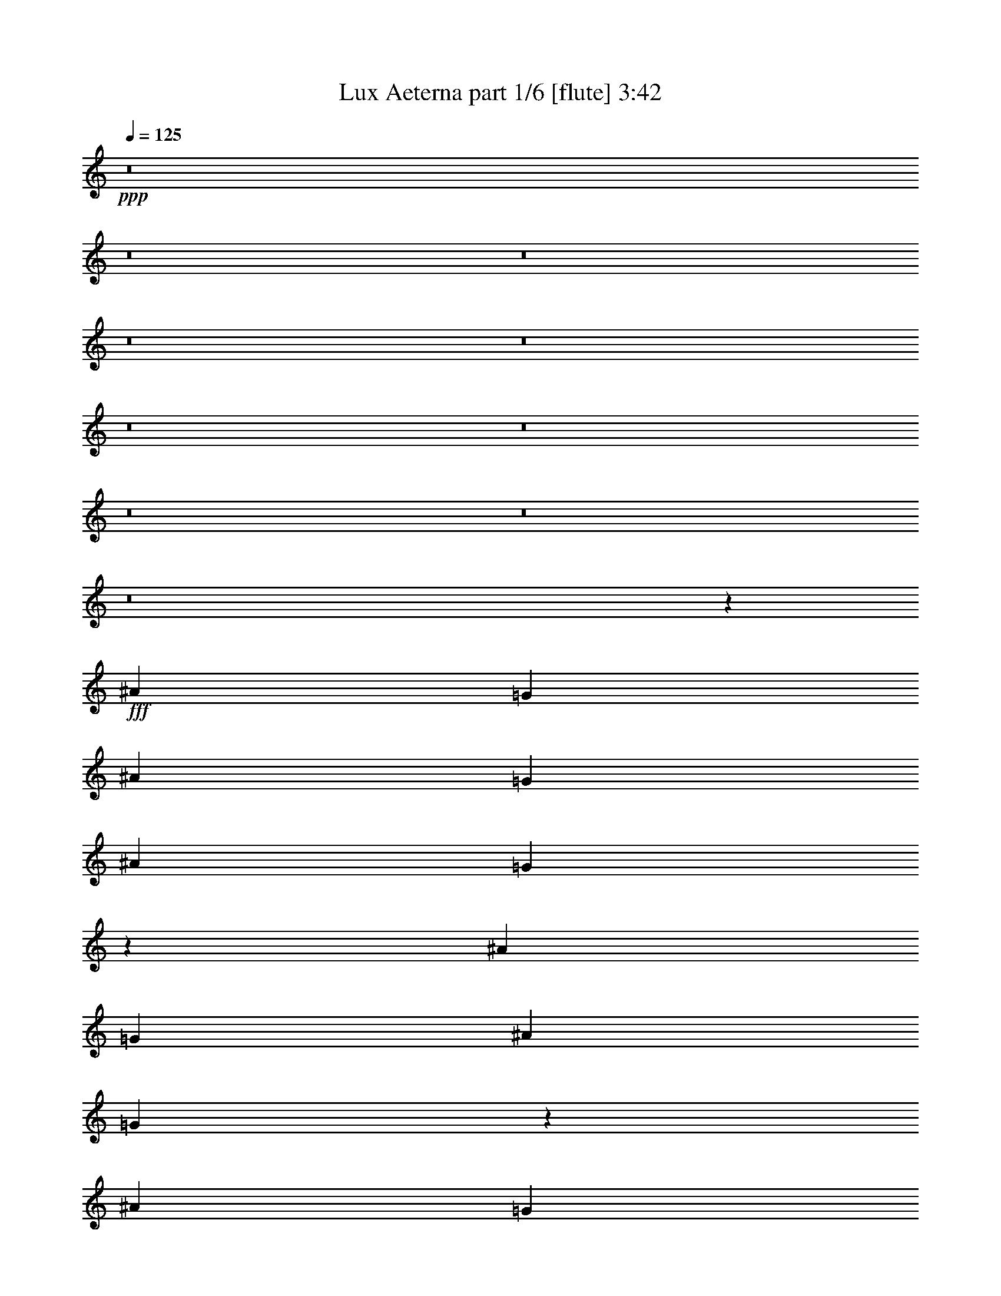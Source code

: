 % Produced with Bruzo's Transcoding Environment
% Transcribed by  Bruzo

X:1
T:  Lux Aeterna part 1/6 [flute] 3:42
Z: Transcribed with BruTE 64
L: 1/4
Q: 125
K: C
+ppp+
z8
z8
z8
z8
z8
z8
z8
z8
z8
z8
z26177/3704
+fff+
[^A13097/14816]
[=G26657/14816]
[^A6549/14816]
[=G1637/3704]
[^A6549/14816]
[=G3331/1852]
z6557/14816
[^A6549/14816]
[=G1637/3704]
[^A1753/3704]
[=G6529/3704]
z3313/7408
[^A6549/14816]
[=G7011/14816]
[^A6549/14816]
[=G1637/3704]
[^A6549/14816]
[=G1637/3704]
[^A6549/14816]
[=G1637/3704]
[^A1753/3704]
[=G1637/3704]
[^A6549/14816]
[=A12989/7408]
z7227/14816
[^A6549/14816]
[=A1637/3704]
[^A6549/14816]
[=A26835/14816]
z3185/7408
[^A6549/14816]
[=A1637/3704]
[^A6549/14816]
[=A13383/7408]
z6439/14816
[^A6549/14816]
[=A1637/3704]
[^A6549/14816]
[=A1637/3704]
[^A1753/3704]
[=A1637/3704]
[^A6549/14816]
[=A1637/3704]
[^A6549/14816]
[=A1637/3704]
[^A1695/1852]
[=G13097/7408]
[^A6549/14816]
[=G1637/3704]
[^A1753/3704]
[=G1631/926]
z3323/7408
[^A6549/14816]
[=G7011/14816]
[^A6549/14816]
[=G26027/14816]
z3589/7408
[^A6549/14816]
[=G1637/3704]
[^A6549/14816]
[=G1637/3704]
[^A6549/14816]
[=G1637/3704]
[^A1753/3704]
[=G1637/3704]
[^A6549/14816]
[=G1637/3704]
[^A6549/14816]
[=A26815/14816]
z3195/7408
[^A6549/14816]
[=A1637/3704]
[^A6549/14816]
[=A13373/7408]
z6459/14816
[^A6549/14816]
[=A1637/3704]
[^A6549/14816]
[=A26677/14816]
z204/463
[^A6549/14816]
[=A1637/3704]
[^A1753/3704]
[=A1637/3704]
[^A6549/14816]
[=A1637/3704]
[^A6549/14816]
[=A1637/3704]
[^A6549/14816]
[=A7011/14816]
[^A6549/14816]
[=A1637/3704]
[=A6549/14816]
[=G1637/3704]
[=G6431/14816]
z3333/7408
[^A1753/3704]
[^A1637/3704]
[^A6549/14816]
[=A1637/3704]
[=A6549/14816]
[=G1637/3704]
[=G3181/7408]
z3599/7408
[^A6549/14816]
[^A1637/3704]
[^A6549/14816]
[=A1637/3704]
[=A6549/14816]
[=G1637/3704]
[=G7219/14816]
z6341/14816
[=G6549/14816]
[=G1637/3704]
[=G6549/14816]
[=A1637/3704]
[=A6549/14816]
[=A7011/14816]
[=A6549/14816]
[^A1637/3704]
[^A6549/14816]
[^A1637/3704]
[^A6549/14816]
[=A1637/3704]
[=A1753/3704]
[=G1637/3704]
[=G3309/7408]
z6479/14816
[^A6549/14816]
[^A1637/3704]
[^A6549/14816]
[=A7011/14816]
[=A6549/14816]
[=G1637/3704]
[=G6549/14816]
z1637/3704
[^A6549/14816]
[^A1637/3704]
[^A1753/3704]
[=A1637/3704]
[=A6549/14816]
[=G1637/3704]
[=G405/926]
z6617/14816
[=G6549/14816]
[=G7011/14816]
[=G6549/14816]
[=A1637/3704]
[=A6549/14816]
[=A1637/3704]
[=A6549/14816]
[^A1637/3704]
[^A1753/3704]
[^A1637/3704]
[^A6549/14816]
[=A1637/3704]
[=A6549/14816]
[=G1637/3704]
[=G3171/7408]
z3609/7408
[^A6549/14816]
[^A1637/3704]
[^A6549/14816]
[=A1637/3704]
[=A6549/14816]
[=G1637/3704]
[=G7199/14816]
z6361/14816
[^A6549/14816]
[^A1637/3704]
[^A6549/14816]
[=A1637/3704]
[=A6549/14816]
[=G7011/14816]
[=G6667/14816]
z3215/7408
[=G6549/14816]
[=G1637/3704]
[=G6549/14816]
[=A1637/3704]
[=A1753/3704]
[=A1637/3704]
[=A6549/14816]
[^A1637/3704]
[^A6549/14816]
[^A1637/3704]
[^A6549/14816]
[=A7011/14816]
[=A6549/14816]
[=G1637/3704]
[=G6529/14816]
z821/1852
[^A6549/14816]
[^A1637/3704]
[^A1753/3704]
[=A1637/3704]
[=A6549/14816]
[=G1637/3704]
[=G1615/3704]
z6637/14816
[^A6549/14816]
[^A7011/14816]
[^A6549/14816]
[=A1637/3704]
[=A6549/14816]
[=G1637/3704]
[=G6391/14816]
z3353/7408
[=G1753/3704]
[=G1637/3704]
[=G6549/14816]
[=A1637/3704]
[=A6549/14816]
[=A1637/3704]
[=A6549/14816]
[^A7011/14816]
[^A6549/14816]
[^A1637/3704]
[=G13001/14816]
z8
z8
z8
z27343/7408
[^A13097/14816]
[=G26657/14816]
[^A6549/14816]
[=G1637/3704]
[^A6549/14816]
[=G13333/7408]
z6539/14816
[^A6549/14816]
[=G1637/3704]
[^A1753/3704]
[=G13067/7408]
z413/926
[^A6549/14816]
[=G7011/14816]
[^A6549/14816]
[=G1637/3704]
[^A6549/14816]
[=G1637/3704]
[^A6549/14816]
[=G1637/3704]
[^A1753/3704]
[=G1637/3704]
[^A6549/14816]
[=A6499/3704]
z7209/14816
[^A6549/14816]
[=A1637/3704]
[^A6549/14816]
[=A26853/14816]
z397/926
[^A6549/14816]
[=A1637/3704]
[^A6549/14816]
[=A837/463]
z6421/14816
[^A6549/14816]
[=A1637/3704]
[^A6549/14816]
[=A1637/3704]
[^A1753/3704]
[=A1637/3704]
[^A6549/14816]
[=A1637/3704]
[^A6549/14816]
[=A1637/3704]
[^A1695/1852]
[=G26117/14816]
z8
z8
z8
z8
z8
z8
z8
z8
z8
z8
z8
z8
z8
z56503/7408
[^A13097/14816]
[=G26657/14816]
[^A6549/14816]
[=G1637/3704]
[^A6549/14816]
[=G6671/3704]
z6521/14816
[^A6549/14816]
[=G1637/3704]
[^A1753/3704]
[=G3269/1852]
z3295/7408
[^A6549/14816]
[=G7011/14816]
[^A6549/14816]
[=G1637/3704]
[^A6549/14816]
[=G1637/3704]
[^A6549/14816]
[=G1637/3704]
[^A1753/3704]
[=G1637/3704]
[^A6549/14816]
[=A13007/7408]
z7191/14816
[^A6549/14816]
[=A1637/3704]
[^A6549/14816]
[=A26871/14816]
z3167/7408
[^A6549/14816]
[=A1637/3704]
[^A6549/14816]
[=A13401/7408]
z6403/14816
[^A6549/14816]
[=A1637/3704]
[^A6549/14816]
[=A1637/3704]
[^A1753/3704]
[=A1637/3704]
[^A6549/14816]
[=A1637/3704]
[^A6549/14816]
[=A1637/3704]
[^A1695/1852]
[=G13097/7408]
[^A6549/14816]
[=G1637/3704]
[^A1753/3704]
[=G6533/3704]
z3305/7408
[^A6549/14816]
[=G7011/14816]
[^A6549/14816]
[=G26063/14816]
z6679/14816
[^A1753/3704]
[=G1637/3704]
[^A6549/14816]
[=G1637/3704]
[^A6549/14816]
[=G1637/3704]
[^A6549/14816]
[=G7011/14816]
[^A6549/14816]
[=G1637/3704]
[^A6549/14816]
[=A26851/14816]
z3177/7408
[^A6549/14816]
[=A1637/3704]
[^A6549/14816]
[=A13391/7408]
z6423/14816
[^A6549/14816]
[=A1637/3704]
[^A6549/14816]
[=A26713/14816]
z1623/3704
[^A6549/14816]
[=A1637/3704]
[^A6549/14816]
[=A7011/14816]
[^A6549/14816]
[=A1637/3704]
[^A6549/14816]
[=A1637/3704]
[^A6549/14816]
[=A1637/3704]
[^A1695/1852]
[=G13023/7408]
z8
z8
z8
z8
z95/16

X:2
T:  Lux Aeterna part 2/6 [horn] 3:42
Z: Transcribed with BruTE 64
L: 1/4
Q: 125
K: C
+ppp+
z20175/14816
+fff+
[=G,6679/14816]
z19515/14816
[=G,6413/14816]
z5061/3704
[=G,3305/7408]
z612/463
[=G,793/1852]
z20313/14816
[=G,6541/14816]
z19653/14816
[=G,7201/14816]
z608/463
[=G,809/1852]
z20185/14816
[=G,6669/14816]
z19525/14816
[=G,6403/14816]
z10127/7408
[=G,825/1852]
z9797/7408
[=G,3167/7408]
z20323/14816
[=G,6531/14816]
z19663/14816
[=G,7191/14816]
z9733/7408
[=G,3231/7408]
z20195/14816
[=G,6659/14816]
z19535/14816
[=G,6393/14816]
z2533/1852
[=G,3295/7408]
z4901/3704
[=G,1581/3704]
z20333/14816
[=G,6521/14816]
z19673/14816
[=G,7181/14816]
z4869/3704
[=G,1613/3704]
z20205/14816
[=G,6649/14816]
z19545/14816
[=G,6383/14816]
z10137/7408
[=G,1645/3704]
z9807/7408
[=G,905/1852]
z19417/14816
[=G,6511/14816]
z10073/7408
[=G,1677/3704]
z9743/7408
[=G,3221/7408]
z20215/14816
[=G,6639/14816]
z19555/14816
[=G,6373/14816]
z5071/3704
[=G,3285/7408]
z2453/1852
[=G,3615/7408]
z19427/14816
[=G,6501/14816]
z5039/3704
[=G,3349/7408]
z2437/1852
[=G,201/463]
z20225/14816
[=G,6629/14816]
z19565/14816
[=G,6363/14816]
z10147/7408
[=G,205/463]
z9817/7408
[=G,1805/3704]
z19437/14816
[=G,6491/14816]
z10083/7408
[=G,209/463]
z9753/7408
[=G,3211/7408]
z20235/14816
[=G,6619/14816]
z19575/14816
[=G,6353/14816]
z1269/926
[=G,3275/7408]
z4911/3704
[=G,3605/7408]
z19447/14816
[=G,6481/14816]
z1261/926
[=G,3339/7408]
z4879/3704
[=G,6447/7408^A6447/7408]
z13763/14816
[=G,13091/14816^A13091/14816]
z13103/14816
[=G,13751/14816^A13751/14816]
z6453/7408
[=G,6511/7408^A6511/7408]
z3293/3704
[=G,6841/7408^A6841/7408]
z12975/14816
[=G,12953/14816^A12953/14816]
z1713/1852
[=G,6575/7408^A6575/7408]
z3261/3704
[=G,3221/3704^A3221/3704]
z13773/14816
[=G,13081/14816=A13081/14816]
z13113/14816
[=G,13741/14816=A13741/14816]
z3229/3704
[=G,3253/3704=A3253/3704]
z6591/7408
[=G,1709/1852=A1709/1852]
z12985/14816
[=G,12943/14816=G12943/14816=c12943/14816]
z6857/7408
[=G,3285/3704=G3285/3704=c3285/3704]
z6527/7408
[=G,6437/7408^D6437/7408=A6437/7408]
z13783/14816
[=G,13071/14816^A,13071/14816=G13071/14816]
z13123/14816
[=G,13731/14816^A13731/14816]
z6463/7408
[=G,6501/7408^A6501/7408]
z1649/1852
[=G,6831/7408^A6831/7408]
z12995/14816
[=G,12933/14816^A12933/14816]
z3431/3704
[=G,6565/7408^A6565/7408]
z1633/1852
[=G,6895/7408^A6895/7408]
z12867/14816
[=G,13061/14816^A13061/14816]
z13133/14816
[=G,13721/14816^A13721/14816]
z1617/1852
[=G,406/463=A406/463]
z13665/14816
[=G,13189/14816=A13189/14816]
z13005/14816
[=G,12923/14816=A12923/14816]
z6867/7408
[=G,410/463=A410/463]
z6537/7408
[=G,3445/3704=G3445/3704=c3445/3704]
z12877/14816
[=G,13051/14816=G13051/14816=c13051/14816]
z13143/14816
[=G,13711/14816^D13711/14816=A13711/14816]
z6473/7408
[=G,6491/7408^A,6491/7408=G6491/7408]
z13675/14816
[=G,6549/14816-^A6549/14816-]
[=G,1637/3704=A1637/3704^A1637/3704]
[=A6549/14816]
[=G1637/3704]
[=G,7/16-=G7/16^A7/16-]
[=G,6615/14816^A6615/14816]
+ff+
[^A1753/3704]
[^A1637/3704]
+fff+
[=G,6549/14816-^A6549/14816-]
[=G,1637/3704=A1637/3704^A1637/3704]
[=A6549/14816]
[=G1637/3704]
[=G,7/16-=G7/16^A7/16-]
[=G,3539/7408^A3539/7408]
+ff+
[^A6549/14816]
[^A1637/3704]
+fff+
[=G,6549/14816-^A6549/14816-]
[=G,1637/3704=A1637/3704^A1637/3704]
[=A6549/14816]
[=G1637/3704]
[=G,/2-=G/2^A/2-]
[=G,769/1852^A769/1852]
[=G6549/14816]
[=G1637/3704]
[=G,6549/14816-=G6549/14816^A6549/14816-]
[=G,1637/3704=A1637/3704^A1637/3704]
[=A6549/14816]
[=A7011/14816]
[=G,6549/14816-=A6549/14816^A6549/14816]
[=G,1637/3704^A1637/3704]
+ff+
[^A6549/14816]
[^A1637/3704]
+fff+
[=G,6549/14816-=A6549/14816^A6549/14816]
[=G,1637/3704=A1637/3704]
[=A1753/3704]
[=G1637/3704]
[=G,7/16-=G7/16=A7/16-]
[=G,6615/14816=A6615/14816]
+ff+
[^A6549/14816]
[^A1637/3704]
+fff+
[=G,6549/14816-=A6549/14816^A6549/14816]
[=G,7011/14816=A7011/14816]
[=A6549/14816]
[=G1637/3704]
[=G,7/16-=G7/16=A7/16-]
[=G,6615/14816=A6615/14816]
+ff+
[^A6549/14816]
[^A1637/3704]
+fff+
[=G,1753/3704-=G1753/3704-^A1753/3704=c1753/3704-]
[=G,1637/3704=G1637/3704=A1637/3704=c1637/3704]
[=A6549/14816]
[=G1637/3704]
[=G,13097/14816=G13097/14816=c13097/14816]
[=G6549/14816]
[=G7011/14816]
[=G,6549/14816-^D6549/14816-=G6549/14816=A6549/14816]
[=G,1637/3704^D1637/3704=A1637/3704]
[=A6549/14816]
[=A1637/3704]
[=G,6549/14816-^A,6549/14816-=G6549/14816-=A6549/14816]
[=G,1637/3704^A,1637/3704=G1637/3704^A1637/3704]
+ff+
[^A1753/3704]
[^A1637/3704]
+fff+
[=G,6549/14816-^A6549/14816-]
[=G,1637/3704=A1637/3704^A1637/3704]
[=A6549/14816]
[=G1637/3704]
[=G,7/16-=G7/16^A7/16-]
[=G,3539/7408^A3539/7408]
+ff+
[^A6549/14816]
[^A1637/3704]
+fff+
[=G,6549/14816-^A6549/14816-]
[=G,1637/3704=A1637/3704^A1637/3704]
[=A6549/14816]
[=G1637/3704]
[=G,/2-=G/2^A/2-]
[=G,769/1852^A769/1852]
+ff+
[^A6549/14816]
[^A1637/3704]
+fff+
[=G,6549/14816-^A6549/14816-]
[=G,1637/3704=A1637/3704^A1637/3704]
[=A6549/14816]
[=G7011/14816]
[=G,7/16-=G7/16^A7/16-]
[=G,6615/14816^A6615/14816]
[=G6549/14816]
[=G1637/3704]
[=G,6549/14816-=G6549/14816^A6549/14816-]
[=G,1637/3704=A1637/3704^A1637/3704]
[=A1753/3704]
[=A1637/3704]
[=G,6549/14816-=A6549/14816^A6549/14816]
[=G,1637/3704^A1637/3704]
+ff+
[^A6549/14816]
[^A1637/3704]
+fff+
[=G,6549/14816-=A6549/14816^A6549/14816]
[=G,7011/14816=A7011/14816]
[=A6549/14816]
[=G1637/3704]
[=G,7/16-=G7/16=A7/16-]
[=G,6615/14816=A6615/14816]
+ff+
[^A6549/14816]
[^A1637/3704]
+fff+
[=G,1753/3704-=A1753/3704^A1753/3704]
[=G,1637/3704=A1637/3704]
[=A6549/14816]
[=G1637/3704]
[=G,7/16-=G7/16=A7/16-]
[=G,6615/14816=A6615/14816]
+ff+
[^A6549/14816]
[^A7011/14816]
+fff+
[=G,6549/14816-=G6549/14816-^A6549/14816=c6549/14816-]
[=G,1637/3704=G1637/3704=A1637/3704=c1637/3704]
[=A6549/14816]
[=G1637/3704]
[=G,13097/14816=G13097/14816=c13097/14816]
[=G1753/3704]
[=G1637/3704]
[=G,6549/14816-^D6549/14816-=G6549/14816=A6549/14816]
[=G,1637/3704^D1637/3704=A1637/3704]
[=A6549/14816]
[=A1637/3704]
[=G,6549/14816-^A,6549/14816-=G6549/14816-=A6549/14816]
[=G,7011/14816^A,7011/14816=G7011/14816^A7011/14816]
+ff+
[^A6549/14816]
[^A1637/3704]
+fff+
[=G,13001/14816=G13001/14816^A13001/14816]
z13193/14816
[=G,13661/14816^A13661/14816]
z3249/3704
[=G,3233/3704^A3233/3704]
z13725/14816
[=G,13129/14816^A13129/14816]
z13065/14816
[=G,13789/14816^A13789/14816]
z3217/3704
[=G,3265/3704^A3265/3704]
z6567/7408
[=G,1715/1852^A1715/1852]
z12937/14816
[=G,12991/14816^A12991/14816]
z6833/7408
[=G,3297/3704=A3297/3704]
z6503/7408
[=G,6461/7408=A6461/7408]
z13735/14816
[=G,13119/14816=A13119/14816]
z13075/14816
[=G,13779/14816=A13779/14816]
z6439/7408
[=G,6525/7408=G6525/7408=c6525/7408]
z1643/1852
[=G,6855/7408=G6855/7408=c6855/7408]
z12947/14816
[=G,12981/14816^D12981/14816=A12981/14816]
z3419/3704
[=G,6589/7408^A,6589/7408=G6589/7408]
z1627/1852
[=G,807/926^A807/926]
z13745/14816
[=G,13109/14816^A13109/14816]
z13085/14816
[=G,13769/14816^A13769/14816]
z1611/1852
[=G,815/926^A815/926]
z6577/7408
[=G,3425/3704^A3425/3704]
z12957/14816
[=G,12971/14816^A12971/14816]
z6843/7408
[=G,823/926^A823/926]
z6513/7408
[=G,6451/7408^A6451/7408]
z13755/14816
[=G,13099/14816=A13099/14816]
z13095/14816
[=G,13759/14816=A13759/14816]
z6449/7408
[=G,6515/7408=A6515/7408]
z3291/3704
[=G,6845/7408=A6845/7408]
z12967/14816
[=G,12961/14816=G12961/14816=c12961/14816]
z428/463
[=G,6579/7408=G6579/7408=c6579/7408]
z3259/3704
[=G,3223/3704^D3223/3704=A3223/3704]
z13765/14816
[=G,13089/14816^A,13089/14816=G13089/14816]
z13105/14816
[=G,7/16=G7/16-^a7/16-]
[=G20175/14816-^a20175/14816-]
[=G,6679/14816=G6679/14816-^a6679/14816-]
[=G19515/14816^a19515/14816]
[=G,3599/7408]
z19459/14816
[=G,6469/14816]
z8
z14133/1852
[=G,3195/7408]
z20267/14816
[=G,6587/14816]
z19607/14816
[=G,6321/14816]
z1271/926
[=G,3259/7408]
z4919/3704
[=G,3589/7408]
z19479/14816
[=G,6449/14816]
z1263/926
[=G,3323/7408]
z4887/3704
[=G,1595/3704]
z20277/14816
[=G,6577/14816]
z19617/14816
[=G,7237/14816]
z4855/3704
[=G,1627/3704]
z20149/14816
[=G,6705/14816]
z19489/14816
[=G,6439/14816]
z10109/7408
[=G,1659/3704]
z9779/7408
[=G,3185/7408]
z20287/14816
[=G,6567/14816]
z19627/14816
[=G,7227/14816]
z9715/7408
[=G,3249/7408]
z20159/14816
[=G,6695/14816]
z19499/14816
[=G,6429/14816]
z5057/3704
[=G,3313/7408]
z1223/926
[=G,795/1852]
z20297/14816
[=G,6557/14816]
z19637/14816
[=G,7217/14816]
z1215/926
[=G,811/1852]
z20169/14816
[=G,6685/14816]
z19509/14816
[=G,6419/14816]
z10119/7408
[=G,827/1852]
z9789/7408
[=G,3175/7408]
z20307/14816
[=G,6547/14816]
z19647/14816
[=G,7207/14816]
z9725/7408
[=G,3239/7408]
z20179/14816
[=G,6675/14816]
z19519/14816
[=G,6409/14816]
z2531/1852
[=G,3303/7408]
z4897/3704
[=G,1585/3704]
z20317/14816
[=G,13019/14816^A13019/14816]
z13175/14816
[=G,13679/14816^A13679/14816]
z6489/7408
[=G,6475/7408^A6475/7408]
z13707/14816
[=G,13147/14816^A13147/14816]
z13047/14816
[=G,12881/14816^A12881/14816]
z861/926
[=G,6539/7408^A6539/7408]
z3279/3704
[=G,6869/7408^A6869/7408]
z12919/14816
[=G,13009/14816^A13009/14816]
z13185/14816
[=G,13669/14816=A13669/14816]
z3247/3704
[=G,3235/3704=A3235/3704]
z13717/14816
[=G,13137/14816=A13137/14816]
z13057/14816
[=G,12871/14816=A12871/14816]
z6893/7408
[=G,3267/3704=G3267/3704=c3267/3704]
z6563/7408
[=G,429/463=G429/463=c429/463]
z12929/14816
[=G,12999/14816^D12999/14816=A12999/14816]
z13195/14816
[=G,13659/14816^A,13659/14816=G13659/14816]
z6499/7408
[=G,6465/7408^A6465/7408]
z13727/14816
[=G,13127/14816^A13127/14816]
z13067/14816
[=G,13787/14816^A13787/14816]
z6435/7408
[=G,6529/7408^A6529/7408]
z821/926
[=G,6859/7408^A6859/7408]
z12939/14816
[=G,12989/14816^A12989/14816]
z3417/3704
[=G,6593/7408^A6593/7408]
z813/926
[=G,1615/1852^A1615/1852]
z13737/14816
[=G,13117/14816=A13117/14816]
z13077/14816
[=G,13777/14816=A13777/14816]
z805/926
[=G,1631/1852=A1631/1852]
z6573/7408
[=G,3427/3704=A3427/3704]
z12949/14816
[=G,12979/14816=G12979/14816=c12979/14816]
z6839/7408
[=G,1647/1852=G1647/1852=c1647/1852]
z6509/7408
[=G,6455/7408^D6455/7408=A6455/7408]
z13747/14816
[=G,13107/14816^A,13107/14816=G13107/14816]
z13087/14816
[=G,1695/1852^A1695/1852]
[=G13097/14816-]
[=G,13097/14816=G13097/14816^A13097/14816]
+ff+
[^A6549/14816]
+fff+
[=G1637/3704]
[=G,1753/3704-^A1753/3704-]
[=G,7/16=G7/16-^A7/16]
[=G13163/14816-]
[=G,7/16-=G7/16^A7/16-]
[=G,6615/14816^A6615/14816]
+ff+
[^A6549/14816]
+fff+
[=G7011/14816]
[=G,6549/14816-^A6549/14816-]
[=G,7/16=G7/16-^A7/16]
[=G13163/14816-]
[=G,7/16-=G7/16^A7/16-]
[=G,6615/14816^A6615/14816]
+ff+
[^A1753/3704]
+fff+
[=G1637/3704]
[=G,6549/14816-^A6549/14816-]
[=G,1637/3704=G1637/3704^A1637/3704]
+ff+
[^A6549/14816]
+fff+
[=G1637/3704]
[=G,6549/14816-^A6549/14816-]
[=G,7011/14816=G7011/14816^A7011/14816]
+ff+
[^A6549/14816]
+fff+
[=G1637/3704]
[=G,6549/14816-=A6549/14816^A6549/14816]
[=G,7/16=A7/16-]
[=A13163/14816]
[=G,1695/1852=A1695/1852]
+ff+
[^A6549/14816]
+fff+
[=A1637/3704]
[=G,6549/14816-=A6549/14816^A6549/14816]
[=G,7/16=A7/16-]
[=A6813/7408]
[=G,13097/14816=A13097/14816]
+ff+
[^A6549/14816]
+fff+
[=A1637/3704]
[=G,6549/14816-=G6549/14816-^A6549/14816=c6549/14816-]
[=G,7/16=G7/16=A7/16-=c7/16]
[=A6813/7408-]
[=G,7/16-=G7/16-=A7/16=c7/16-]
[=G,6615/14816=G6615/14816=c6615/14816]
+ff+
[^A6549/14816]
+fff+
[=A1637/3704]
[=G,6549/14816-^D6549/14816-=A6549/14816^A6549/14816]
[=G,7011/14816^D7011/14816=A7011/14816]
+ff+
[^A6549/14816]
+fff+
[=A1637/3704]
[=G,6549/14816-^A,6549/14816-=G6549/14816-^A6549/14816]
[=G,1637/3704^A,1637/3704=G1637/3704=A1637/3704]
+ff+
[^A6549/14816]
+fff+
[=A1637/3704]
[=G,/2=G/2-^A/2-^a/2-]
[=G769/1852^A769/1852^a769/1852-]
[=G46359/7408^a46359/7408]
z8
z8
z8
z8
z23/16

X:3
T:  Lux Aeterna part 3/6 [clarinet] 3:42
Z: Transcribed with BruTE 64
L: 1/4
Q: 125
K: C
+ppp+
z6615/14816
+fff+
[=A6549/14816]
+mp+
[^A7011/14816]
[=A6549/14816]
[^A1637/3704]
[=A6549/14816]
[^A1637/3704]
[=A6549/14816]
[^A1637/3704]
[=A1753/3704]
[^A1637/3704]
[=A6549/14816]
[^A1637/3704]
[=A6549/14816]
[^A1637/3704]
[=A6549/14816]
[^A7011/14816]
[=A6549/14816]
[^A1637/3704]
[=A6549/14816]
[^A1637/3704]
[=A6549/14816]
[^A1637/3704]
[=A1753/3704]
[^A1637/3704]
[=A6549/14816]
[^A1637/3704]
[=A6549/14816]
[^A1637/3704]
[=A6549/14816]
[^A7011/14816]
[=A6549/14816]
[^A1637/3704]
[=A6549/14816]
[^A1637/3704]
[=A6549/14816]
[^A1637/3704]
[=A1753/3704]
[^A1637/3704]
[=A6549/14816]
[^A1637/3704]
[=A6549/14816]
[^A1637/3704]
[=A6549/14816]
[^A7011/14816]
[=A6549/14816]
[^A1637/3704]
[=A6549/14816]
[^A1637/3704]
[=A6549/14816]
[^A1637/3704]
[=A1753/3704]
[^A1637/3704]
[=A6549/14816]
[^A1637/3704]
[=A6549/14816]
[^A1637/3704]
[=A6549/14816]
[^A7011/14816]
[=A6549/14816]
[^A1637/3704]
[=A6549/14816]
[^A1637/3704]
[=A6549/14816]
[^A1637/3704]
[=A1753/3704]
[^A1637/3704]
[=A6549/14816]
[^A1637/3704]
[=A6549/14816]
[^A1637/3704]
[=A6549/14816]
[^A7011/14816]
[=A6549/14816]
[^A1637/3704]
[=A6549/14816]
[^A1637/3704]
[=A6549/14816]
[^A1637/3704]
[=A1753/3704]
[^A1637/3704]
[=A6549/14816]
[^A1637/3704]
[=A6549/14816]
[^A1637/3704]
[=A6549/14816]
[^A7011/14816]
[=A6549/14816]
[^A1637/3704]
[=A6549/14816]
[^A1637/3704]
[=A6549/14816]
[^A7011/14816]
[=A6549/14816]
[^A1637/3704]
[=A6549/14816]
[^A1637/3704]
[=A6549/14816]
[^A1637/3704]
[=A1753/3704]
[^A1637/3704]
[=A6549/14816]
[^A1637/3704]
[=A6549/14816]
[^A1637/3704]
[=A6549/14816]
[^A7011/14816]
[=A6549/14816]
[^A1637/3704]
[=A6549/14816]
[^A1637/3704]
[=A6549/14816]
[^A1637/3704]
[=A1753/3704]
[^A1637/3704]
[=A6549/14816]
[^A1637/3704]
[=A6549/14816]
[^A1637/3704]
[=A6549/14816]
[^A7011/14816]
[=A6549/14816]
[^A1637/3704]
[=A6549/14816]
[^A1637/3704]
[=A6549/14816]
[^A1637/3704]
[=A1753/3704]
[^A1637/3704]
[=A6549/14816]
[^A1637/3704]
+fff+
[=D,6549/14816-=G,6549/14816-^A,6549/14816-=D6549/14816-=G6549/14816-=A6549/14816]
[=D,1637/3704-=G,1637/3704-^A,1637/3704-=D1637/3704-=G1637/3704-^A1637/3704]
[=D,6549/14816-=G,6549/14816-^A,6549/14816-=D6549/14816-=G6549/14816-=A6549/14816]
[=D,7011/14816-=G,7011/14816-^A,7011/14816-=D7011/14816-=G7011/14816-^A7011/14816]
[=D,6549/14816-=G,6549/14816-^A,6549/14816-=D6549/14816-=G6549/14816-=A6549/14816]
[=D,1637/3704-=G,1637/3704-^A,1637/3704-=D1637/3704-=G1637/3704-^A1637/3704]
[=D,6549/14816-=G,6549/14816-^A,6549/14816-=D6549/14816-=G6549/14816-=A6549/14816]
[=D,1637/3704-=G,1637/3704-^A,1637/3704-=D1637/3704-=G1637/3704-^A1637/3704]
[=D,6549/14816-=G,6549/14816-^A,6549/14816-=D6549/14816-=G6549/14816-=A6549/14816]
[=D,1637/3704-=G,1637/3704-^A,1637/3704-=D1637/3704-=G1637/3704-^A1637/3704]
[=D,1753/3704-=G,1753/3704-^A,1753/3704-=D1753/3704-=G1753/3704-=A1753/3704]
[=D,1637/3704-=G,1637/3704-^A,1637/3704-=D1637/3704-=G1637/3704-^A1637/3704]
[=D,6549/14816-=G,6549/14816-^A,6549/14816-=D6549/14816-=G6549/14816-=A6549/14816]
[=D,1637/3704-=G,1637/3704-^A,1637/3704-=D1637/3704-=G1637/3704-^A1637/3704]
[=D,6549/14816-=G,6549/14816-^A,6549/14816-=D6549/14816-=G6549/14816-=A6549/14816]
[=D,1637/3704=G,1637/3704^A,1637/3704=D1637/3704=G1637/3704^A1637/3704]
+mf+
[=G,6549/14816-^A,6549/14816-=D6549/14816-=A6549/14816-]
[=G,7011/14816-^A,7011/14816-=D7011/14816-=A7011/14816^A7011/14816]
[=G,6549/14816-^A,6549/14816-=D6549/14816-=A6549/14816-]
[=G,1637/3704-^A,1637/3704-=D1637/3704-=A1637/3704^A1637/3704]
[=G,6549/14816-^A,6549/14816-=D6549/14816-=A6549/14816-]
[=G,1637/3704-^A,1637/3704-=D1637/3704-=A1637/3704^A1637/3704]
[=G,6549/14816-^A,6549/14816-=D6549/14816-=A6549/14816-]
[=G,1637/3704^A,1637/3704=D1637/3704=A1637/3704^A1637/3704]
[=G,1753/3704-=A,1753/3704-^A,1753/3704-=D1753/3704-=A1753/3704^A1753/3704]
[=G,1637/3704-=A,1637/3704-^A,1637/3704-=D1637/3704-^A1637/3704-]
[=G,6549/14816-=A,6549/14816-^A,6549/14816-=D6549/14816-=A6549/14816^A6549/14816]
[=G,1637/3704-=A,1637/3704-^A,1637/3704-=D1637/3704-^A1637/3704-]
[=G,6549/14816-=A,6549/14816-^A,6549/14816-=D6549/14816-=A6549/14816^A6549/14816]
[=G,1637/3704-=A,1637/3704-^A,1637/3704-=D1637/3704-^A1637/3704-]
[=G,6549/14816-=A,6549/14816-^A,6549/14816-=D6549/14816-=A6549/14816^A6549/14816]
[=G,7011/14816=A,7011/14816^A,7011/14816=D7011/14816^A7011/14816]
[=D,6549/14816-=G,6549/14816-^A,6549/14816-=D6549/14816-=G6549/14816-=A6549/14816]
[=D,1637/3704-=G,1637/3704-^A,1637/3704-=D1637/3704-=G1637/3704-^A1637/3704]
[=D,6549/14816-=G,6549/14816-^A,6549/14816-=D6549/14816-=G6549/14816-=A6549/14816]
[=D,1637/3704-=G,1637/3704-^A,1637/3704-=D1637/3704-=G1637/3704-^A1637/3704]
[=D,6549/14816-=G,6549/14816-^A,6549/14816-=D6549/14816-=G6549/14816-=A6549/14816]
[=D,1637/3704-=G,1637/3704-^A,1637/3704-=D1637/3704-=G1637/3704-^A1637/3704]
[=D,1753/3704-=G,1753/3704-^A,1753/3704-=D1753/3704-=G1753/3704-=A1753/3704]
[=D,1637/3704-=G,1637/3704-^A,1637/3704-=D1637/3704-=G1637/3704-^A1637/3704]
[=D,6549/14816-=G,6549/14816-^A,6549/14816-=D6549/14816-=G6549/14816-=A6549/14816]
[=D,1637/3704-=G,1637/3704-^A,1637/3704-=D1637/3704-=G1637/3704-^A1637/3704]
[=D,6549/14816-=G,6549/14816-^A,6549/14816-=D6549/14816-=G6549/14816-=A6549/14816]
[=D,1637/3704-=G,1637/3704-^A,1637/3704-=D1637/3704-=G1637/3704-^A1637/3704]
[=D,6549/14816-=G,6549/14816-^A,6549/14816-=D6549/14816-=G6549/14816-=A6549/14816]
[=D,7011/14816-=G,7011/14816-^A,7011/14816-=D7011/14816-=G7011/14816-^A7011/14816]
[=D,6549/14816-=G,6549/14816-^A,6549/14816-=D6549/14816-=G6549/14816-=A6549/14816]
[=D,1637/3704=G,1637/3704^A,1637/3704=D1637/3704=G1637/3704^A1637/3704]
[=F,6549/14816-=G,6549/14816-=F6549/14816-=G6549/14816-=A6549/14816]
[=F,1637/3704-=G,1637/3704-=F1637/3704-=G1637/3704-^A1637/3704]
[=F,6549/14816-=G,6549/14816-=F6549/14816-=G6549/14816-=A6549/14816]
[=F,1637/3704-=G,1637/3704-=F1637/3704-=G1637/3704-^A1637/3704]
[=F,1753/3704-=G,1753/3704-=F1753/3704-=G1753/3704-=A1753/3704]
[=F,1637/3704-=G,1637/3704-=F1637/3704-=G1637/3704-^A1637/3704]
[=F,6549/14816-=G,6549/14816-=F6549/14816-=G6549/14816-=A6549/14816]
[=F,1637/3704=G,1637/3704=F1637/3704=G1637/3704^A1637/3704]
[^D,6549/14816-=G,6549/14816-^D6549/14816-=G6549/14816-=A6549/14816]
[^D,1637/3704-=G,1637/3704-^D1637/3704-=G1637/3704-^A1637/3704]
[^D,6549/14816-=G,6549/14816-^D6549/14816-=G6549/14816-=A6549/14816]
[^D,7011/14816-=G,7011/14816-^D7011/14816-=G7011/14816-^A7011/14816]
[^D,6549/14816-=G,6549/14816-^D6549/14816-=G6549/14816-=A6549/14816]
[^D,1637/3704-=G,1637/3704-^D1637/3704-=G1637/3704-^A1637/3704]
[^D,6549/14816-=G,6549/14816-^D6549/14816-=G6549/14816-=A6549/14816]
[^D,1637/3704=G,1637/3704^D1637/3704=G1637/3704^A1637/3704]
[=D,6549/14816-=G,6549/14816-^A,6549/14816-=D6549/14816-=G6549/14816-=A6549/14816]
[=D,1637/3704-=G,1637/3704-^A,1637/3704-=D1637/3704-=G1637/3704-^A1637/3704]
[=D,1753/3704-=G,1753/3704-^A,1753/3704-=D1753/3704-=G1753/3704-=A1753/3704]
[=D,1637/3704-=G,1637/3704-^A,1637/3704-=D1637/3704-=G1637/3704-^A1637/3704]
[=D,6549/14816-=G,6549/14816-^A,6549/14816-=D6549/14816-=G6549/14816-=A6549/14816]
[=D,1637/3704-=G,1637/3704-^A,1637/3704-=D1637/3704-=G1637/3704-^A1637/3704]
[=D,6549/14816-=G,6549/14816-^A,6549/14816-=D6549/14816-=G6549/14816-=A6549/14816]
[=D,1637/3704-=G,1637/3704-^A,1637/3704-=D1637/3704-=G1637/3704-^A1637/3704]
[=D,6549/14816-=G,6549/14816-^A,6549/14816-=D6549/14816-=G6549/14816-=A6549/14816]
[=D,7011/14816-=G,7011/14816-^A,7011/14816-=D7011/14816-=G7011/14816-^A7011/14816]
[=D,6549/14816-=G,6549/14816-^A,6549/14816-=D6549/14816-=G6549/14816-=A6549/14816]
[=D,1637/3704-=G,1637/3704-^A,1637/3704-=D1637/3704-=G1637/3704-^A1637/3704]
[=D,6549/14816-=G,6549/14816-^A,6549/14816-=D6549/14816-=G6549/14816-=A6549/14816]
[=D,1637/3704-=G,1637/3704-^A,1637/3704-=D1637/3704-=G1637/3704-^A1637/3704]
[=D,6549/14816-=G,6549/14816-^A,6549/14816-=D6549/14816-=G6549/14816-=A6549/14816]
[=D,1637/3704=G,1637/3704^A,1637/3704=D1637/3704=G1637/3704^A1637/3704]
[=G,1753/3704-^A,1753/3704-=D1753/3704-=A1753/3704-]
[=G,1637/3704-^A,1637/3704-=D1637/3704-=A1637/3704^A1637/3704]
[=G,6549/14816-^A,6549/14816-=D6549/14816-=A6549/14816-]
[=G,1637/3704-^A,1637/3704-=D1637/3704-=A1637/3704^A1637/3704]
[=G,6549/14816-^A,6549/14816-=D6549/14816-=A6549/14816-]
[=G,1637/3704-^A,1637/3704-=D1637/3704-=A1637/3704^A1637/3704]
[=G,6549/14816-^A,6549/14816-=D6549/14816-=A6549/14816-]
[=G,7011/14816^A,7011/14816=D7011/14816=A7011/14816^A7011/14816]
[=G,6549/14816-=A,6549/14816-^A,6549/14816-=D6549/14816-=A6549/14816^A6549/14816]
[=G,1637/3704-=A,1637/3704-^A,1637/3704-=D1637/3704-^A1637/3704-]
[=G,6549/14816-=A,6549/14816-^A,6549/14816-=D6549/14816-=A6549/14816^A6549/14816]
[=G,1637/3704-=A,1637/3704-^A,1637/3704-=D1637/3704-^A1637/3704-]
[=G,6549/14816-=A,6549/14816-^A,6549/14816-=D6549/14816-=A6549/14816^A6549/14816]
[=G,1637/3704-=A,1637/3704-^A,1637/3704-=D1637/3704-^A1637/3704-]
[=G,1753/3704-=A,1753/3704-^A,1753/3704-=D1753/3704-=A1753/3704^A1753/3704]
[=G,1637/3704=A,1637/3704^A,1637/3704=D1637/3704^A1637/3704]
[=D,6549/14816-=G,6549/14816-^A,6549/14816-=D6549/14816-=G6549/14816-=A6549/14816]
[=D,1637/3704-=G,1637/3704-^A,1637/3704-=D1637/3704-=G1637/3704-^A1637/3704]
[=D,6549/14816-=G,6549/14816-^A,6549/14816-=D6549/14816-=G6549/14816-=A6549/14816]
[=D,1637/3704-=G,1637/3704-^A,1637/3704-=D1637/3704-=G1637/3704-^A1637/3704]
[=D,6549/14816-=G,6549/14816-^A,6549/14816-=D6549/14816-=G6549/14816-=A6549/14816]
[=D,7011/14816-=G,7011/14816-^A,7011/14816-=D7011/14816-=G7011/14816-^A7011/14816]
[=D,6549/14816-=G,6549/14816-^A,6549/14816-=D6549/14816-=G6549/14816-=A6549/14816]
[=D,1637/3704-=G,1637/3704-^A,1637/3704-=D1637/3704-=G1637/3704-^A1637/3704]
[=D,6549/14816-=G,6549/14816-^A,6549/14816-=D6549/14816-=G6549/14816-=A6549/14816]
[=D,1637/3704-=G,1637/3704-^A,1637/3704-=D1637/3704-=G1637/3704-^A1637/3704]
[=D,6549/14816-=G,6549/14816-^A,6549/14816-=D6549/14816-=G6549/14816-=A6549/14816]
[=D,1637/3704-=G,1637/3704-^A,1637/3704-=D1637/3704-=G1637/3704-^A1637/3704]
[=D,1753/3704-=G,1753/3704-^A,1753/3704-=D1753/3704-=G1753/3704-=A1753/3704]
[=D,1637/3704-=G,1637/3704-^A,1637/3704-=D1637/3704-=G1637/3704-^A1637/3704]
[=D,6549/14816-=G,6549/14816-^A,6549/14816-=D6549/14816-=G6549/14816-=A6549/14816]
[=D,1637/3704=G,1637/3704^A,1637/3704=D1637/3704=G1637/3704^A1637/3704]
[=F,6549/14816-=G,6549/14816-=F6549/14816-=G6549/14816-=A6549/14816]
[=F,1637/3704-=G,1637/3704-=F1637/3704-=G1637/3704-^A1637/3704]
[=F,6549/14816-=G,6549/14816-=F6549/14816-=G6549/14816-=A6549/14816]
[=F,7011/14816-=G,7011/14816-=F7011/14816-=G7011/14816-^A7011/14816]
[=F,6549/14816-=G,6549/14816-=F6549/14816-=G6549/14816-=A6549/14816]
[=F,1637/3704-=G,1637/3704-=F1637/3704-=G1637/3704-^A1637/3704]
[=F,6549/14816-=G,6549/14816-=F6549/14816-=G6549/14816-=A6549/14816]
[=F,1637/3704=G,1637/3704=F1637/3704=G1637/3704^A1637/3704]
[^D,6549/14816-=G,6549/14816-^D6549/14816-=G6549/14816-=A6549/14816]
[^D,1637/3704-=G,1637/3704-^D1637/3704-=G1637/3704-^A1637/3704]
[^D,1753/3704-=G,1753/3704-^D1753/3704-=G1753/3704-=A1753/3704]
[^D,1637/3704-=G,1637/3704-^D1637/3704-=G1637/3704-^A1637/3704]
[^D,6549/14816-=G,6549/14816-^D6549/14816-=G6549/14816-=A6549/14816]
[^D,1637/3704-=G,1637/3704-^D1637/3704-=G1637/3704-^A1637/3704]
[^D,6549/14816-=G,6549/14816-^D6549/14816-=G6549/14816-=A6549/14816]
[^D,1637/3704=G,1637/3704^D1637/3704=G1637/3704^A1637/3704]
[=D,6549/14816-=G,6549/14816-^A,6549/14816-=D6549/14816-=G6549/14816-=A6549/14816]
[=D,7011/14816-=G,7011/14816-^A,7011/14816-=D7011/14816-=G7011/14816-^A7011/14816]
[=D,6549/14816-=G,6549/14816-^A,6549/14816-=D6549/14816-=G6549/14816-=A6549/14816]
[=D,1637/3704-=G,1637/3704-^A,1637/3704-=D1637/3704-=G1637/3704-^A1637/3704]
[=D,6549/14816-=G,6549/14816-^A,6549/14816-=D6549/14816-=G6549/14816-=A6549/14816]
[=D,1637/3704-=G,1637/3704-^A,1637/3704-=D1637/3704-=G1637/3704-^A1637/3704]
[=D,6549/14816-=G,6549/14816-^A,6549/14816-=D6549/14816-=G6549/14816-=A6549/14816]
[=D,1637/3704-=G,1637/3704-^A,1637/3704-=D1637/3704-=G1637/3704-^A1637/3704]
[=D,1753/3704-=G,1753/3704-^A,1753/3704-=D1753/3704-=G1753/3704-=A1753/3704]
[=D,1637/3704-=G,1637/3704-^A,1637/3704-=D1637/3704-=G1637/3704-^A1637/3704]
[=D,6549/14816-=G,6549/14816-^A,6549/14816-=D6549/14816-=G6549/14816-=A6549/14816]
[=D,1637/3704-=G,1637/3704-^A,1637/3704-=D1637/3704-=G1637/3704-^A1637/3704]
[=D,6549/14816-=G,6549/14816-^A,6549/14816-=D6549/14816-=G6549/14816-=A6549/14816]
[=D,1637/3704-=G,1637/3704-^A,1637/3704-=D1637/3704-=G1637/3704-^A1637/3704]
[=D,6549/14816-=G,6549/14816-^A,6549/14816-=D6549/14816-=G6549/14816-=A6549/14816]
[=D,7011/14816=G,7011/14816^A,7011/14816=D7011/14816=G7011/14816^A7011/14816]
[=G,6549/14816-^A,6549/14816-=D6549/14816-=A6549/14816-]
[=G,1637/3704-^A,1637/3704-=D1637/3704-=A1637/3704^A1637/3704]
[=G,6549/14816-^A,6549/14816-=D6549/14816-=A6549/14816-]
[=G,1637/3704-^A,1637/3704-=D1637/3704-=A1637/3704^A1637/3704]
[=G,6549/14816-^A,6549/14816-=D6549/14816-=A6549/14816-]
[=G,7011/14816-^A,7011/14816-=D7011/14816-=A7011/14816^A7011/14816]
[=G,6549/14816-^A,6549/14816-=D6549/14816-=A6549/14816-]
[=G,1637/3704^A,1637/3704=D1637/3704=A1637/3704^A1637/3704]
[=G,6549/14816-=A,6549/14816-^A,6549/14816-=D6549/14816-=A6549/14816^A6549/14816]
[=G,1637/3704-=A,1637/3704-^A,1637/3704-=D1637/3704-^A1637/3704-]
[=G,6549/14816-=A,6549/14816-^A,6549/14816-=D6549/14816-=A6549/14816^A6549/14816]
[=G,1637/3704-=A,1637/3704-^A,1637/3704-=D1637/3704-^A1637/3704-]
[=G,1753/3704-=A,1753/3704-^A,1753/3704-=D1753/3704-=A1753/3704^A1753/3704]
[=G,1637/3704-=A,1637/3704-^A,1637/3704-=D1637/3704-^A1637/3704-]
[=G,6549/14816-=A,6549/14816-^A,6549/14816-=D6549/14816-=A6549/14816^A6549/14816]
[=G,1637/3704=A,1637/3704^A,1637/3704=D1637/3704^A1637/3704]
[=D,6549/14816-=G,6549/14816-^A,6549/14816-=D6549/14816-=G6549/14816-=A6549/14816]
[=D,1637/3704-=G,1637/3704-^A,1637/3704-=D1637/3704-=G1637/3704-^A1637/3704]
[=D,6549/14816-=G,6549/14816-^A,6549/14816-=D6549/14816-=G6549/14816-=A6549/14816]
[=D,7011/14816-=G,7011/14816-^A,7011/14816-=D7011/14816-=G7011/14816-^A7011/14816]
[=D,6549/14816-=G,6549/14816-^A,6549/14816-=D6549/14816-=G6549/14816-=A6549/14816]
[=D,1637/3704-=G,1637/3704-^A,1637/3704-=D1637/3704-=G1637/3704-^A1637/3704]
[=D,6549/14816-=G,6549/14816-^A,6549/14816-=D6549/14816-=G6549/14816-=A6549/14816]
[=D,1637/3704-=G,1637/3704-^A,1637/3704-=D1637/3704-=G1637/3704-^A1637/3704]
[=D,6549/14816-=G,6549/14816-^A,6549/14816-=D6549/14816-=G6549/14816-=A6549/14816]
[=D,1637/3704-=G,1637/3704-^A,1637/3704-=D1637/3704-=G1637/3704-^A1637/3704]
[=D,1753/3704-=G,1753/3704-^A,1753/3704-=D1753/3704-=G1753/3704-=A1753/3704]
[=D,1637/3704-=G,1637/3704-^A,1637/3704-=D1637/3704-=G1637/3704-^A1637/3704]
[=D,6549/14816-=G,6549/14816-^A,6549/14816-=D6549/14816-=G6549/14816-=A6549/14816]
[=D,1637/3704-=G,1637/3704-^A,1637/3704-=D1637/3704-=G1637/3704-^A1637/3704]
[=D,6549/14816-=G,6549/14816-^A,6549/14816-=D6549/14816-=G6549/14816-=A6549/14816]
[=D,1637/3704=G,1637/3704^A,1637/3704=D1637/3704=G1637/3704^A1637/3704]
[=F,6549/14816-=G,6549/14816-=F6549/14816-=G6549/14816-=A6549/14816]
[=F,7011/14816-=G,7011/14816-=F7011/14816-=G7011/14816-^A7011/14816]
[=F,6549/14816-=G,6549/14816-=F6549/14816-=G6549/14816-=A6549/14816]
[=F,1637/3704-=G,1637/3704-=F1637/3704-=G1637/3704-^A1637/3704]
[=F,6549/14816-=G,6549/14816-=F6549/14816-=G6549/14816-=A6549/14816]
[=F,1637/3704-=G,1637/3704-=F1637/3704-=G1637/3704-^A1637/3704]
[=F,6549/14816-=G,6549/14816-=F6549/14816-=G6549/14816-=A6549/14816]
[=F,1637/3704=G,1637/3704=F1637/3704=G1637/3704^A1637/3704]
[^D,1753/3704-=G,1753/3704-^D1753/3704-=G1753/3704-=A1753/3704]
[^D,1637/3704-=G,1637/3704-^D1637/3704-=G1637/3704-^A1637/3704]
[^D,6549/14816-=G,6549/14816-^D6549/14816-=G6549/14816-=A6549/14816]
[^D,1637/3704-=G,1637/3704-^D1637/3704-=G1637/3704-^A1637/3704]
[^D,6549/14816-=G,6549/14816-^D6549/14816-=G6549/14816-=A6549/14816]
[^D,1637/3704-=G,1637/3704-^D1637/3704-=G1637/3704-^A1637/3704]
[^D,6549/14816-=G,6549/14816-^D6549/14816-=G6549/14816-=A6549/14816]
[^D,7011/14816=G,7011/14816^D7011/14816=G7011/14816^A7011/14816]
[=D,6549/14816-=G,6549/14816-^A,6549/14816-=D6549/14816-=G6549/14816-=A6549/14816]
[=D,1637/3704-=G,1637/3704-^A,1637/3704-=D1637/3704-=G1637/3704-^A1637/3704]
[=D,6549/14816-=G,6549/14816-^A,6549/14816-=D6549/14816-=G6549/14816-=A6549/14816]
[=D,1637/3704-=G,1637/3704-^A,1637/3704-=D1637/3704-=G1637/3704-^A1637/3704]
[=D,6549/14816-=G,6549/14816-^A,6549/14816-=D6549/14816-=G6549/14816-=A6549/14816]
[=D,1637/3704-=G,1637/3704-^A,1637/3704-=D1637/3704-=G1637/3704-^A1637/3704]
[=D,1753/3704-=G,1753/3704-^A,1753/3704-=D1753/3704-=G1753/3704-=A1753/3704]
[=D,1637/3704-=G,1637/3704-^A,1637/3704-=D1637/3704-=G1637/3704-^A1637/3704]
[=D,6549/14816-=G,6549/14816-^A,6549/14816-=D6549/14816-=G6549/14816-=A6549/14816]
[=D,1637/3704-=G,1637/3704-^A,1637/3704-=D1637/3704-=G1637/3704-^A1637/3704]
[=D,6549/14816-=G,6549/14816-^A,6549/14816-=D6549/14816-=G6549/14816-=A6549/14816]
[=D,1637/3704-=G,1637/3704-^A,1637/3704-=D1637/3704-=G1637/3704-^A1637/3704]
[=D,6549/14816-=G,6549/14816-^A,6549/14816-=D6549/14816-=G6549/14816-=A6549/14816]
[=D,7011/14816-=G,7011/14816-^A,7011/14816-=D7011/14816-=G7011/14816-^A7011/14816]
[=D,6549/14816-=G,6549/14816-^A,6549/14816-=D6549/14816-=G6549/14816-=A6549/14816]
[=D,1637/3704=G,1637/3704^A,1637/3704=D1637/3704=G1637/3704^A1637/3704]
[=G,6549/14816-^A,6549/14816-=D6549/14816-=A6549/14816-]
[=G,1637/3704-^A,1637/3704-=D1637/3704-=A1637/3704^A1637/3704]
[=G,6549/14816-^A,6549/14816-=D6549/14816-=A6549/14816-]
[=G,1637/3704-^A,1637/3704-=D1637/3704-=A1637/3704^A1637/3704]
[=G,1753/3704-^A,1753/3704-=D1753/3704-=A1753/3704-]
[=G,1637/3704-^A,1637/3704-=D1637/3704-=A1637/3704^A1637/3704]
[=G,6549/14816-^A,6549/14816-=D6549/14816-=A6549/14816-]
[=G,1637/3704^A,1637/3704=D1637/3704=A1637/3704^A1637/3704]
[=G,6549/14816-=A,6549/14816-^A,6549/14816-=D6549/14816-=A6549/14816^A6549/14816]
[=G,1637/3704-=A,1637/3704-^A,1637/3704-=D1637/3704-^A1637/3704-]
[=G,6549/14816-=A,6549/14816-^A,6549/14816-=D6549/14816-=A6549/14816^A6549/14816]
[=G,7011/14816-=A,7011/14816-^A,7011/14816-=D7011/14816-^A7011/14816-]
[=G,6549/14816-=A,6549/14816-^A,6549/14816-=D6549/14816-=A6549/14816^A6549/14816]
[=G,1637/3704-=A,1637/3704-^A,1637/3704-=D1637/3704-^A1637/3704-]
[=G,6549/14816-=A,6549/14816-^A,6549/14816-=D6549/14816-=A6549/14816^A6549/14816]
[=G,1637/3704=A,1637/3704^A,1637/3704=D1637/3704^A1637/3704]
[=D,6549/14816-=G,6549/14816-^A,6549/14816-=D6549/14816-=G6549/14816-=A6549/14816]
[=D,1637/3704-=G,1637/3704-^A,1637/3704-=D1637/3704-=G1637/3704-^A1637/3704]
[=D,1753/3704-=G,1753/3704-^A,1753/3704-=D1753/3704-=G1753/3704-=A1753/3704]
[=D,1637/3704-=G,1637/3704-^A,1637/3704-=D1637/3704-=G1637/3704-^A1637/3704]
[=D,6549/14816-=G,6549/14816-^A,6549/14816-=D6549/14816-=G6549/14816-=A6549/14816]
[=D,1637/3704-=G,1637/3704-^A,1637/3704-=D1637/3704-=G1637/3704-^A1637/3704]
[=D,6549/14816-=G,6549/14816-^A,6549/14816-=D6549/14816-=G6549/14816-=A6549/14816]
[=D,1637/3704-=G,1637/3704-^A,1637/3704-=D1637/3704-=G1637/3704-^A1637/3704]
[=D,6549/14816-=G,6549/14816-^A,6549/14816-=D6549/14816-=G6549/14816-=A6549/14816]
[=D,7011/14816-=G,7011/14816-^A,7011/14816-=D7011/14816-=G7011/14816-^A7011/14816]
[=D,6549/14816-=G,6549/14816-^A,6549/14816-=D6549/14816-=G6549/14816-=A6549/14816]
[=D,1637/3704-=G,1637/3704-^A,1637/3704-=D1637/3704-=G1637/3704-^A1637/3704]
[=D,6549/14816-=G,6549/14816-^A,6549/14816-=D6549/14816-=G6549/14816-=A6549/14816]
[=D,1637/3704-=G,1637/3704-^A,1637/3704-=D1637/3704-=G1637/3704-^A1637/3704]
[=D,6549/14816-=G,6549/14816-^A,6549/14816-=D6549/14816-=G6549/14816-=A6549/14816]
[=D,1637/3704=G,1637/3704^A,1637/3704=D1637/3704=G1637/3704^A1637/3704]
[=G,1753/3704-^A,1753/3704-=D1753/3704-=A1753/3704-]
[=G,1637/3704-^A,1637/3704-=D1637/3704-=A1637/3704^A1637/3704]
[=G,6549/14816-^A,6549/14816-=D6549/14816-=A6549/14816-]
[=G,1637/3704-^A,1637/3704-=D1637/3704-=A1637/3704^A1637/3704]
[=G,6549/14816-^A,6549/14816-=D6549/14816-=A6549/14816-]
[=G,1637/3704-^A,1637/3704-=D1637/3704-=A1637/3704^A1637/3704]
[=G,6549/14816-^A,6549/14816-=D6549/14816-=A6549/14816-]
[=G,7011/14816^A,7011/14816=D7011/14816=A7011/14816^A7011/14816]
[=G,6549/14816-=A,6549/14816-^A,6549/14816-=D6549/14816-=A6549/14816^A6549/14816]
[=G,1637/3704-=A,1637/3704-^A,1637/3704-=D1637/3704-^A1637/3704-]
[=G,6549/14816-=A,6549/14816-^A,6549/14816-=D6549/14816-=A6549/14816^A6549/14816]
[=G,1637/3704-=A,1637/3704-^A,1637/3704-=D1637/3704-^A1637/3704-]
[=G,6549/14816-=A,6549/14816-^A,6549/14816-=D6549/14816-=A6549/14816^A6549/14816]
[=G,1637/3704-=A,1637/3704-^A,1637/3704-=D1637/3704-^A1637/3704-]
[=G,1753/3704-=A,1753/3704-^A,1753/3704-=D1753/3704-=A1753/3704^A1753/3704]
[=G,1637/3704=A,1637/3704^A,1637/3704=D1637/3704^A1637/3704]
[=D,6549/14816-=G,6549/14816-^A,6549/14816-=D6549/14816-=G6549/14816-=A6549/14816]
[=D,1637/3704-=G,1637/3704-^A,1637/3704-=D1637/3704-=G1637/3704-^A1637/3704]
[=D,6549/14816-=G,6549/14816-^A,6549/14816-=D6549/14816-=G6549/14816-=A6549/14816]
[=D,1637/3704-=G,1637/3704-^A,1637/3704-=D1637/3704-=G1637/3704-^A1637/3704]
[=D,6549/14816-=G,6549/14816-^A,6549/14816-=D6549/14816-=G6549/14816-=A6549/14816]
[=D,7011/14816-=G,7011/14816-^A,7011/14816-=D7011/14816-=G7011/14816-^A7011/14816]
[=D,6549/14816-=G,6549/14816-^A,6549/14816-=D6549/14816-=G6549/14816-=A6549/14816]
[=D,1637/3704-=G,1637/3704-^A,1637/3704-=D1637/3704-=G1637/3704-^A1637/3704]
[=D,6549/14816-=G,6549/14816-^A,6549/14816-=D6549/14816-=G6549/14816-=A6549/14816]
[=D,1637/3704-=G,1637/3704-^A,1637/3704-=D1637/3704-=G1637/3704-^A1637/3704]
[=D,6549/14816-=G,6549/14816-^A,6549/14816-=D6549/14816-=G6549/14816-=A6549/14816]
[=D,1637/3704-=G,1637/3704-^A,1637/3704-=D1637/3704-=G1637/3704-^A1637/3704]
[=D,1753/3704-=G,1753/3704-^A,1753/3704-=D1753/3704-=G1753/3704-=A1753/3704]
[=D,1637/3704-=G,1637/3704-^A,1637/3704-=D1637/3704-=G1637/3704-^A1637/3704]
[=D,6549/14816-=G,6549/14816-^A,6549/14816-=D6549/14816-=G6549/14816-=A6549/14816]
[=D,1637/3704=G,1637/3704^A,1637/3704=D1637/3704=G1637/3704^A1637/3704]
[=G,6549/14816-^A,6549/14816-=D6549/14816-=A6549/14816-]
[=G,1637/3704-^A,1637/3704-=D1637/3704-=A1637/3704^A1637/3704]
[=G,6549/14816-^A,6549/14816-=D6549/14816-=A6549/14816-]
[=G,7011/14816-^A,7011/14816-=D7011/14816-=A7011/14816^A7011/14816]
[=G,6549/14816-^A,6549/14816-=D6549/14816-=A6549/14816-]
[=G,1637/3704-^A,1637/3704-=D1637/3704-=A1637/3704^A1637/3704]
[=G,6549/14816-^A,6549/14816-=D6549/14816-=A6549/14816-]
[=G,1637/3704^A,1637/3704=D1637/3704=A1637/3704^A1637/3704]
[=G,6549/14816-=A,6549/14816-^A,6549/14816-=D6549/14816-=A6549/14816^A6549/14816]
[=G,1637/3704-=A,1637/3704-^A,1637/3704-=D1637/3704-^A1637/3704-]
[=G,1753/3704-=A,1753/3704-^A,1753/3704-=D1753/3704-=A1753/3704^A1753/3704]
[=G,1637/3704-=A,1637/3704-^A,1637/3704-=D1637/3704-^A1637/3704-]
[=G,6549/14816-=A,6549/14816-^A,6549/14816-=D6549/14816-=A6549/14816^A6549/14816]
[=G,1637/3704-=A,1637/3704-^A,1637/3704-=D1637/3704-^A1637/3704-]
[=G,6549/14816-=A,6549/14816-^A,6549/14816-=D6549/14816-=A6549/14816^A6549/14816]
[=G,1637/3704=A,1637/3704^A,1637/3704=D1637/3704^A1637/3704]
[=D,6549/14816-=G,6549/14816-^A,6549/14816-=D6549/14816-=G6549/14816-=A6549/14816]
[=D,7011/14816-=G,7011/14816-^A,7011/14816-=D7011/14816-=G7011/14816-^A7011/14816]
[=D,6549/14816-=G,6549/14816-^A,6549/14816-=D6549/14816-=G6549/14816-=A6549/14816]
[=D,1637/3704-=G,1637/3704-^A,1637/3704-=D1637/3704-=G1637/3704-^A1637/3704]
[=D,6549/14816-=G,6549/14816-^A,6549/14816-=D6549/14816-=G6549/14816-=A6549/14816]
[=D,1637/3704-=G,1637/3704-^A,1637/3704-=D1637/3704-=G1637/3704-^A1637/3704]
[=D,6549/14816-=G,6549/14816-^A,6549/14816-=D6549/14816-=G6549/14816-=A6549/14816]
[=D,1637/3704-=G,1637/3704-^A,1637/3704-=D1637/3704-=G1637/3704-^A1637/3704]
[=D,1753/3704-=G,1753/3704-^A,1753/3704-=D1753/3704-=G1753/3704-=A1753/3704]
[=D,1637/3704-=G,1637/3704-^A,1637/3704-=D1637/3704-=G1637/3704-^A1637/3704]
[=D,6549/14816-=G,6549/14816-^A,6549/14816-=D6549/14816-=G6549/14816-=A6549/14816]
[=D,1637/3704-=G,1637/3704-^A,1637/3704-=D1637/3704-=G1637/3704-^A1637/3704]
[=D,6549/14816-=G,6549/14816-^A,6549/14816-=D6549/14816-=G6549/14816-=A6549/14816]
[=D,1637/3704-=G,1637/3704-^A,1637/3704-=D1637/3704-=G1637/3704-^A1637/3704]
[=D,6549/14816-=G,6549/14816-^A,6549/14816-=D6549/14816-=G6549/14816-=A6549/14816]
[=D,7011/14816=G,7011/14816^A,7011/14816=D7011/14816=G7011/14816^A7011/14816]
[=G,6549/14816-^A,6549/14816-=D6549/14816-=A6549/14816-]
[=G,1637/3704-^A,1637/3704-=D1637/3704-=A1637/3704^A1637/3704]
[=G,6549/14816-^A,6549/14816-=D6549/14816-=A6549/14816-]
[=G,1637/3704-^A,1637/3704-=D1637/3704-=A1637/3704^A1637/3704]
[=G,6549/14816-^A,6549/14816-=D6549/14816-=A6549/14816-]
[=G,1637/3704-^A,1637/3704-=D1637/3704-=A1637/3704^A1637/3704]
[=G,1753/3704-^A,1753/3704-=D1753/3704-=A1753/3704-]
[=G,1637/3704^A,1637/3704=D1637/3704=A1637/3704^A1637/3704]
[=G,6549/14816-=A,6549/14816-^A,6549/14816-=D6549/14816-=A6549/14816^A6549/14816]
[=G,1637/3704-=A,1637/3704-^A,1637/3704-=D1637/3704-^A1637/3704-]
[=G,6549/14816-=A,6549/14816-^A,6549/14816-=D6549/14816-=A6549/14816^A6549/14816]
[=G,1637/3704-=A,1637/3704-^A,1637/3704-=D1637/3704-^A1637/3704-]
[=G,6549/14816-=A,6549/14816-^A,6549/14816-=D6549/14816-=A6549/14816^A6549/14816]
[=G,7011/14816-=A,7011/14816-^A,7011/14816-=D7011/14816-^A7011/14816-]
[=G,6549/14816-=A,6549/14816-^A,6549/14816-=D6549/14816-=A6549/14816^A6549/14816]
[=G,1637/3704=A,1637/3704^A,1637/3704=D1637/3704^A1637/3704]
[=D,6549/14816-=G,6549/14816-^A,6549/14816-=D6549/14816-=G6549/14816-=A6549/14816]
[=D,1637/3704-=G,1637/3704-^A,1637/3704-=D1637/3704-=G1637/3704-^A1637/3704]
[=D,6549/14816-=G,6549/14816-^A,6549/14816-=D6549/14816-=G6549/14816-=A6549/14816]
[=D,1637/3704-=G,1637/3704-^A,1637/3704-=D1637/3704-=G1637/3704-^A1637/3704]
[=D,1753/3704-=G,1753/3704-^A,1753/3704-=D1753/3704-=G1753/3704-=A1753/3704]
[=D,1637/3704-=G,1637/3704-^A,1637/3704-=D1637/3704-=G1637/3704-^A1637/3704]
[=D,6549/14816-=G,6549/14816-^A,6549/14816-=D6549/14816-=G6549/14816-=A6549/14816]
[=D,1637/3704-=G,1637/3704-^A,1637/3704-=D1637/3704-=G1637/3704-^A1637/3704]
[=D,6549/14816-=G,6549/14816-^A,6549/14816-=D6549/14816-=G6549/14816-=A6549/14816]
[=D,1637/3704-=G,1637/3704-^A,1637/3704-=D1637/3704-=G1637/3704-^A1637/3704]
[=D,1753/3704-=G,1753/3704-^A,1753/3704-=D1753/3704-=G1753/3704-=A1753/3704]
[=D,1637/3704-=G,1637/3704-^A,1637/3704-=D1637/3704-=G1637/3704-^A1637/3704]
[=D,6549/14816-=G,6549/14816-^A,6549/14816-=D6549/14816-=G6549/14816-=A6549/14816]
[=D,1637/3704-=G,1637/3704-^A,1637/3704-=D1637/3704-=G1637/3704-^A1637/3704]
[=D,6549/14816-=G,6549/14816-^A,6549/14816-=D6549/14816-=G6549/14816-=A6549/14816]
[=D,1637/3704=G,1637/3704^A,1637/3704=D1637/3704=G1637/3704^A1637/3704]
[=G,6549/14816-^A,6549/14816-=D6549/14816-=A6549/14816-]
[=G,7011/14816-^A,7011/14816-=D7011/14816-=A7011/14816^A7011/14816]
[=G,6549/14816-^A,6549/14816-=D6549/14816-=A6549/14816-]
[=G,1637/3704-^A,1637/3704-=D1637/3704-=A1637/3704^A1637/3704]
[=G,6549/14816-^A,6549/14816-=D6549/14816-=A6549/14816-]
[=G,1637/3704-^A,1637/3704-=D1637/3704-=A1637/3704^A1637/3704]
[=G,6549/14816-^A,6549/14816-=D6549/14816-=A6549/14816-]
[=G,1637/3704^A,1637/3704=D1637/3704=A1637/3704^A1637/3704]
[=G,1753/3704-=A,1753/3704-^A,1753/3704-=D1753/3704-=A1753/3704^A1753/3704]
[=G,1637/3704-=A,1637/3704-^A,1637/3704-=D1637/3704-^A1637/3704-]
[=G,6549/14816-=A,6549/14816-^A,6549/14816-=D6549/14816-=A6549/14816^A6549/14816]
[=G,1637/3704-=A,1637/3704-^A,1637/3704-=D1637/3704-^A1637/3704-]
[=G,6549/14816-=A,6549/14816-^A,6549/14816-=D6549/14816-=A6549/14816^A6549/14816]
[=G,1637/3704-=A,1637/3704-^A,1637/3704-=D1637/3704-^A1637/3704-]
[=G,6549/14816-=A,6549/14816-^A,6549/14816-=D6549/14816-=A6549/14816^A6549/14816]
[=G,7011/14816=A,7011/14816^A,7011/14816=D7011/14816^A7011/14816]
[=D,6549/14816-=G,6549/14816-^A,6549/14816-=D6549/14816-=G6549/14816-=A6549/14816]
[=D,1637/3704-=G,1637/3704-^A,1637/3704-=D1637/3704-=G1637/3704-^A1637/3704]
[=D,6549/14816-=G,6549/14816-^A,6549/14816-=D6549/14816-=G6549/14816-=A6549/14816]
[=D,1637/3704-=G,1637/3704-^A,1637/3704-=D1637/3704-=G1637/3704-^A1637/3704]
[=D,6549/14816-=G,6549/14816-^A,6549/14816-=D6549/14816-=G6549/14816-=A6549/14816]
[=D,1637/3704-=G,1637/3704-^A,1637/3704-=D1637/3704-=G1637/3704-^A1637/3704]
[=D,1753/3704-=G,1753/3704-^A,1753/3704-=D1753/3704-=G1753/3704-=A1753/3704]
[=D,1637/3704-=G,1637/3704-^A,1637/3704-=D1637/3704-=G1637/3704-^A1637/3704]
[=D,6549/14816-=G,6549/14816-^A,6549/14816-=D6549/14816-=G6549/14816-=A6549/14816]
[=D,1637/3704-=G,1637/3704-^A,1637/3704-=D1637/3704-=G1637/3704-^A1637/3704]
[=D,6549/14816-=G,6549/14816-^A,6549/14816-=D6549/14816-=G6549/14816-=A6549/14816]
[=D,1637/3704-=G,1637/3704-^A,1637/3704-=D1637/3704-=G1637/3704-^A1637/3704]
[=D,6549/14816-=G,6549/14816-^A,6549/14816-=D6549/14816-=G6549/14816-=A6549/14816]
[=D,7011/14816-=G,7011/14816-^A,7011/14816-=D7011/14816-=G7011/14816-^A7011/14816]
[=D,6549/14816-=G,6549/14816-^A,6549/14816-=D6549/14816-=G6549/14816-=A6549/14816]
[=D,1637/3704=G,1637/3704^A,1637/3704=D1637/3704=G1637/3704^A1637/3704]
[=G,6549/14816-^A,6549/14816-=D6549/14816-=A6549/14816-]
[=G,1637/3704-^A,1637/3704-=D1637/3704-=A1637/3704^A1637/3704]
[=G,6549/14816-^A,6549/14816-=D6549/14816-=A6549/14816-]
[=G,1637/3704-^A,1637/3704-=D1637/3704-=A1637/3704^A1637/3704]
[=G,1753/3704-^A,1753/3704-=D1753/3704-=A1753/3704-]
[=G,1637/3704-^A,1637/3704-=D1637/3704-=A1637/3704^A1637/3704]
[=G,6549/14816-^A,6549/14816-=D6549/14816-=A6549/14816-]
[=G,1637/3704^A,1637/3704=D1637/3704=A1637/3704^A1637/3704]
[=G,6549/14816-=A,6549/14816-^A,6549/14816-=D6549/14816-=A6549/14816^A6549/14816]
[=G,1637/3704-=A,1637/3704-^A,1637/3704-=D1637/3704-^A1637/3704-]
[=G,6549/14816-=A,6549/14816-^A,6549/14816-=D6549/14816-=A6549/14816^A6549/14816]
[=G,7011/14816-=A,7011/14816-^A,7011/14816-=D7011/14816-^A7011/14816-]
[=G,6549/14816-=A,6549/14816-^A,6549/14816-=D6549/14816-=A6549/14816^A6549/14816]
[=G,1637/3704-=A,1637/3704-^A,1637/3704-=D1637/3704-^A1637/3704-]
[=G,6549/14816-=A,6549/14816-^A,6549/14816-=D6549/14816-=A6549/14816^A6549/14816]
[=G,1637/3704=A,1637/3704^A,1637/3704=D1637/3704^A1637/3704]
[=D,6549/14816-=G,6549/14816-^A,6549/14816-=D6549/14816-=G6549/14816-=A6549/14816]
[=D,1637/3704-=G,1637/3704-^A,1637/3704-=D1637/3704-=G1637/3704-^A1637/3704]
[=D,1753/3704-=G,1753/3704-^A,1753/3704-=D1753/3704-=G1753/3704-=A1753/3704]
[=D,1637/3704-=G,1637/3704-^A,1637/3704-=D1637/3704-=G1637/3704-^A1637/3704]
[=D,6549/14816-=G,6549/14816-^A,6549/14816-=D6549/14816-=G6549/14816-=A6549/14816]
[=D,1637/3704-=G,1637/3704-^A,1637/3704-=D1637/3704-=G1637/3704-^A1637/3704]
[=D,6549/14816-=G,6549/14816-^A,6549/14816-=D6549/14816-=G6549/14816-=A6549/14816]
[=D,1637/3704-=G,1637/3704-^A,1637/3704-=D1637/3704-=G1637/3704-^A1637/3704]
[=D,6549/14816-=G,6549/14816-^A,6549/14816-=D6549/14816-=G6549/14816-=A6549/14816]
[=D,7011/14816-=G,7011/14816-^A,7011/14816-=D7011/14816-=G7011/14816-^A7011/14816]
[=D,6549/14816-=G,6549/14816-^A,6549/14816-=D6549/14816-=G6549/14816-=A6549/14816]
[=D,1637/3704-=G,1637/3704-^A,1637/3704-=D1637/3704-=G1637/3704-^A1637/3704]
[=D,6549/14816-=G,6549/14816-^A,6549/14816-=D6549/14816-=G6549/14816-=A6549/14816]
[=D,1637/3704-=G,1637/3704-^A,1637/3704-=D1637/3704-=G1637/3704-^A1637/3704]
[=D,6549/14816-=G,6549/14816-^A,6549/14816-=D6549/14816-=G6549/14816-=A6549/14816]
[=D,1637/3704=G,1637/3704^A,1637/3704=D1637/3704=G1637/3704^A1637/3704]
[=G,1753/3704-^A,1753/3704-=D1753/3704-=A1753/3704-]
[=G,1637/3704-^A,1637/3704-=D1637/3704-=A1637/3704^A1637/3704]
[=G,6549/14816-^A,6549/14816-=D6549/14816-=A6549/14816-]
[=G,1637/3704-^A,1637/3704-=D1637/3704-=A1637/3704^A1637/3704]
[=G,6549/14816-^A,6549/14816-=D6549/14816-=A6549/14816-]
[=G,1637/3704-^A,1637/3704-=D1637/3704-=A1637/3704^A1637/3704]
[=G,6549/14816-^A,6549/14816-=D6549/14816-=A6549/14816-]
[=G,7011/14816^A,7011/14816=D7011/14816=A7011/14816^A7011/14816]
[=G,6549/14816-=A,6549/14816-^A,6549/14816-=D6549/14816-=A6549/14816^A6549/14816]
[=G,1637/3704-=A,1637/3704-^A,1637/3704-=D1637/3704-^A1637/3704-]
[=G,6549/14816-=A,6549/14816-^A,6549/14816-=D6549/14816-=A6549/14816^A6549/14816]
[=G,1637/3704-=A,1637/3704-^A,1637/3704-=D1637/3704-^A1637/3704-]
[=G,6549/14816-=A,6549/14816-^A,6549/14816-=D6549/14816-=A6549/14816^A6549/14816]
[=G,1637/3704-=A,1637/3704-^A,1637/3704-=D1637/3704-^A1637/3704-]
[=G,1753/3704-=A,1753/3704-^A,1753/3704-=D1753/3704-=A1753/3704^A1753/3704]
[=G,1637/3704=A,1637/3704^A,1637/3704=D1637/3704^A1637/3704]
[=D,6549/14816-=G,6549/14816-^A,6549/14816-=D6549/14816-=G6549/14816-=A6549/14816]
[=D,1637/3704-=G,1637/3704-^A,1637/3704-=D1637/3704-=G1637/3704-^A1637/3704]
[=D,6549/14816-=G,6549/14816-^A,6549/14816-=D6549/14816-=G6549/14816-=A6549/14816]
[=D,1637/3704-=G,1637/3704-^A,1637/3704-=D1637/3704-=G1637/3704-^A1637/3704]
[=D,6549/14816-=G,6549/14816-^A,6549/14816-=D6549/14816-=G6549/14816-=A6549/14816]
[=D,7011/14816-=G,7011/14816-^A,7011/14816-=D7011/14816-=G7011/14816-^A7011/14816]
[=D,6549/14816-=G,6549/14816-^A,6549/14816-=D6549/14816-=G6549/14816-=A6549/14816]
[=D,1637/3704-=G,1637/3704-^A,1637/3704-=D1637/3704-=G1637/3704-^A1637/3704]
[=D,6549/14816-=G,6549/14816-^A,6549/14816-=D6549/14816-=G6549/14816-=A6549/14816]
[=D,1637/3704-=G,1637/3704-^A,1637/3704-=D1637/3704-=G1637/3704-^A1637/3704]
[=D,6549/14816-=G,6549/14816-^A,6549/14816-=D6549/14816-=G6549/14816-=A6549/14816]
[=D,1637/3704-=G,1637/3704-^A,1637/3704-=D1637/3704-=G1637/3704-^A1637/3704]
[=D,1753/3704-=G,1753/3704-^A,1753/3704-=D1753/3704-=G1753/3704-=A1753/3704]
[=D,1637/3704-=G,1637/3704-^A,1637/3704-=D1637/3704-=G1637/3704-^A1637/3704]
[=D,6549/14816-=G,6549/14816-^A,6549/14816-=D6549/14816-=G6549/14816-=A6549/14816]
[=D,1637/3704=G,1637/3704^A,1637/3704=D1637/3704=G1637/3704^A1637/3704]
[=F,6549/14816-=G,6549/14816-=F6549/14816-=G6549/14816-=A6549/14816]
[=F,1637/3704-=G,1637/3704-=F1637/3704-=G1637/3704-^A1637/3704]
[=F,6549/14816-=G,6549/14816-=F6549/14816-=G6549/14816-=A6549/14816]
[=F,7011/14816-=G,7011/14816-=F7011/14816-=G7011/14816-^A7011/14816]
[=F,6549/14816-=G,6549/14816-=F6549/14816-=G6549/14816-=A6549/14816]
[=F,1637/3704-=G,1637/3704-=F1637/3704-=G1637/3704-^A1637/3704]
[=F,6549/14816-=G,6549/14816-=F6549/14816-=G6549/14816-=A6549/14816]
[=F,1637/3704=G,1637/3704=F1637/3704=G1637/3704^A1637/3704]
[^D,6549/14816-=G,6549/14816-^D6549/14816-=G6549/14816-=A6549/14816]
[^D,1637/3704-=G,1637/3704-^D1637/3704-=G1637/3704-^A1637/3704]
[^D,1753/3704-=G,1753/3704-^D1753/3704-=G1753/3704-=A1753/3704]
[^D,1637/3704-=G,1637/3704-^D1637/3704-=G1637/3704-^A1637/3704]
[^D,6549/14816-=G,6549/14816-^D6549/14816-=G6549/14816-=A6549/14816]
[^D,1637/3704-=G,1637/3704-^D1637/3704-=G1637/3704-^A1637/3704]
[^D,6549/14816-=G,6549/14816-^D6549/14816-=G6549/14816-=A6549/14816]
[^D,1637/3704=G,1637/3704^D1637/3704=G1637/3704^A1637/3704]
[=D,6549/14816-=G,6549/14816-^A,6549/14816-=D6549/14816-=G6549/14816-=A6549/14816]
[=D,7011/14816-=G,7011/14816-^A,7011/14816-=D7011/14816-=G7011/14816-^A7011/14816]
[=D,6549/14816-=G,6549/14816-^A,6549/14816-=D6549/14816-=G6549/14816-=A6549/14816]
[=D,1637/3704-=G,1637/3704-^A,1637/3704-=D1637/3704-=G1637/3704-^A1637/3704]
[=D,6549/14816-=G,6549/14816-^A,6549/14816-=D6549/14816-=G6549/14816-=A6549/14816]
[=D,1637/3704-=G,1637/3704-^A,1637/3704-=D1637/3704-=G1637/3704-^A1637/3704]
[=D,6549/14816-=G,6549/14816-^A,6549/14816-=D6549/14816-=G6549/14816-=A6549/14816]
[=D,1637/3704=G,1637/3704^A,1637/3704=D1637/3704=G1637/3704^A1637/3704]
+mp+
[=A1753/3704]
[^A1637/3704]
[=A6549/14816]
[^A1637/3704]
[=A6549/14816]
[^A1637/3704]
[=A6549/14816]
[^A7011/14816]
[=A6549/14816]
[^A1637/3704]
[=A6549/14816]
[^A1637/3704]
[=A6549/14816]
[^A1637/3704]
[=A1753/3704]
[^A1637/3704]
[=A6549/14816]
[^A1637/3704]
[=A6549/14816]
[^A1637/3704]
[=A6549/14816]
[^A7011/14816]
[=A6549/14816]
[^A1637/3704]
[=A6549/14816]
[^A1637/3704]
[=A6549/14816]
[^A1637/3704]
[=A1753/3704]
[^A1637/3704]
[=A6549/14816]
[^A1637/3704]
[=A6549/14816]
[^A1637/3704]
[=A6549/14816]
[^A7011/14816]
[=A6549/14816]
[^A1637/3704]
[=A6549/14816]
[^A1637/3704]
[=A6549/14816]
[^A1637/3704]
[=A1753/3704]
[^A1637/3704]
[=A6549/14816]
[^A1637/3704]
[=A6549/14816]
[^A1637/3704]
[=A6549/14816]
[^A7011/14816]
[=A6549/14816]
[^A1637/3704]
[=A6549/14816]
[^A1637/3704]
[=A6549/14816]
[^A1637/3704]
[=A1753/3704]
[^A1637/3704]
[=A6549/14816]
[^A1637/3704]
[=A6549/14816]
[^A1637/3704]
[=A1753/3704]
[^A1637/3704]
[=A6549/14816]
[^A1637/3704]
[=A6549/14816]
[^A1637/3704]
[=A6549/14816]
[^A7011/14816]
[=A6549/14816]
[^A1637/3704]
[=A6549/14816]
[^A1637/3704]
[=A6549/14816]
[^A1637/3704]
[=A1753/3704]
[^A1637/3704]
[=A6549/14816]
[^A1637/3704]
[=A6549/14816]
[^A1637/3704]
[=A6549/14816]
[^A7011/14816]
[=A6549/14816]
[^A1637/3704]
[=A6549/14816]
[^A1637/3704]
[=A6549/14816]
[^A1637/3704]
[=A1753/3704]
[^A1637/3704]
[=A6549/14816]
[^A1637/3704]
[=A6549/14816]
[^A1637/3704]
[=A6549/14816]
[^A7011/14816]
[=A6549/14816]
[^A1637/3704]
[=A6549/14816]
[^A1637/3704]
[=A6549/14816]
[^A1637/3704]
[=A1753/3704]
[^A1637/3704]
[=A6549/14816]
[^A1637/3704]
[=A6549/14816]
[^A1637/3704]
[=A6549/14816]
[^A7011/14816]
[=A6549/14816]
[^A1637/3704]
[=A6549/14816]
[^A1637/3704]
[=A6549/14816]
[^A1637/3704]
[=A1753/3704]
[^A1637/3704]
+mf+
[=D,6549/14816-=G,6549/14816-^A,6549/14816-=D6549/14816-=G6549/14816-=A6549/14816]
[=D,1637/3704-=G,1637/3704-^A,1637/3704-=D1637/3704-=G1637/3704-^A1637/3704]
[=D,6549/14816-=G,6549/14816-^A,6549/14816-=D6549/14816-=G6549/14816-=A6549/14816]
[=D,1637/3704-=G,1637/3704-^A,1637/3704-=D1637/3704-=G1637/3704-^A1637/3704]
[=D,6549/14816-=G,6549/14816-^A,6549/14816-=D6549/14816-=G6549/14816-=A6549/14816]
[=D,7011/14816-=G,7011/14816-^A,7011/14816-=D7011/14816-=G7011/14816-^A7011/14816]
[=D,6549/14816-=G,6549/14816-^A,6549/14816-=D6549/14816-=G6549/14816-=A6549/14816]
[=D,1637/3704-=G,1637/3704-^A,1637/3704-=D1637/3704-=G1637/3704-^A1637/3704]
[=D,6549/14816-=G,6549/14816-^A,6549/14816-=D6549/14816-=G6549/14816-=A6549/14816]
[=D,1637/3704-=G,1637/3704-^A,1637/3704-=D1637/3704-=G1637/3704-^A1637/3704]
[=D,6549/14816-=G,6549/14816-^A,6549/14816-=D6549/14816-=G6549/14816-=A6549/14816]
[=D,1637/3704-=G,1637/3704-^A,1637/3704-=D1637/3704-=G1637/3704-^A1637/3704]
[=D,1753/3704-=G,1753/3704-^A,1753/3704-=D1753/3704-=G1753/3704-=A1753/3704]
[=D,1637/3704-=G,1637/3704-^A,1637/3704-=D1637/3704-=G1637/3704-^A1637/3704]
[=D,6549/14816-=G,6549/14816-^A,6549/14816-=D6549/14816-=G6549/14816-=A6549/14816]
[=D,1637/3704=G,1637/3704^A,1637/3704=D1637/3704=G1637/3704^A1637/3704]
[=G,6549/14816-^A,6549/14816-=D6549/14816-=A6549/14816-]
[=G,1637/3704-^A,1637/3704-=D1637/3704-=A1637/3704^A1637/3704]
[=G,6549/14816-^A,6549/14816-=D6549/14816-=A6549/14816-]
[=G,7011/14816-^A,7011/14816-=D7011/14816-=A7011/14816^A7011/14816]
[=G,6549/14816-^A,6549/14816-=D6549/14816-=A6549/14816-]
[=G,1637/3704-^A,1637/3704-=D1637/3704-=A1637/3704^A1637/3704]
[=G,6549/14816-^A,6549/14816-=D6549/14816-=A6549/14816-]
[=G,1637/3704^A,1637/3704=D1637/3704=A1637/3704^A1637/3704]
[=G,6549/14816-=A,6549/14816-^A,6549/14816-=D6549/14816-=A6549/14816^A6549/14816]
[=G,1637/3704-=A,1637/3704-^A,1637/3704-=D1637/3704-^A1637/3704-]
[=G,1753/3704-=A,1753/3704-^A,1753/3704-=D1753/3704-=A1753/3704^A1753/3704]
[=G,1637/3704-=A,1637/3704-^A,1637/3704-=D1637/3704-^A1637/3704-]
[=G,6549/14816-=A,6549/14816-^A,6549/14816-=D6549/14816-=A6549/14816^A6549/14816]
[=G,1637/3704-=A,1637/3704-^A,1637/3704-=D1637/3704-^A1637/3704-]
[=G,6549/14816-=A,6549/14816-^A,6549/14816-=D6549/14816-=A6549/14816^A6549/14816]
[=G,1637/3704=A,1637/3704^A,1637/3704=D1637/3704^A1637/3704]
[=D,6549/14816-=G,6549/14816-^A,6549/14816-=D6549/14816-=G6549/14816-=A6549/14816]
[=D,7011/14816-=G,7011/14816-^A,7011/14816-=D7011/14816-=G7011/14816-^A7011/14816]
[=D,6549/14816-=G,6549/14816-^A,6549/14816-=D6549/14816-=G6549/14816-=A6549/14816]
[=D,1637/3704-=G,1637/3704-^A,1637/3704-=D1637/3704-=G1637/3704-^A1637/3704]
[=D,6549/14816-=G,6549/14816-^A,6549/14816-=D6549/14816-=G6549/14816-=A6549/14816]
[=D,1637/3704-=G,1637/3704-^A,1637/3704-=D1637/3704-=G1637/3704-^A1637/3704]
[=D,6549/14816-=G,6549/14816-^A,6549/14816-=D6549/14816-=G6549/14816-=A6549/14816]
[=D,1637/3704-=G,1637/3704-^A,1637/3704-=D1637/3704-=G1637/3704-^A1637/3704]
[=D,1753/3704-=G,1753/3704-^A,1753/3704-=D1753/3704-=G1753/3704-=A1753/3704]
[=D,1637/3704-=G,1637/3704-^A,1637/3704-=D1637/3704-=G1637/3704-^A1637/3704]
[=D,6549/14816-=G,6549/14816-^A,6549/14816-=D6549/14816-=G6549/14816-=A6549/14816]
[=D,1637/3704-=G,1637/3704-^A,1637/3704-=D1637/3704-=G1637/3704-^A1637/3704]
[=D,6549/14816-=G,6549/14816-^A,6549/14816-=D6549/14816-=G6549/14816-=A6549/14816]
[=D,1637/3704-=G,1637/3704-^A,1637/3704-=D1637/3704-=G1637/3704-^A1637/3704]
[=D,6549/14816-=G,6549/14816-^A,6549/14816-=D6549/14816-=G6549/14816-=A6549/14816]
[=D,7011/14816=G,7011/14816^A,7011/14816=D7011/14816=G7011/14816^A7011/14816]
[=F,6549/14816-=G,6549/14816-=F6549/14816-=G6549/14816-=A6549/14816]
[=F,1637/3704-=G,1637/3704-=F1637/3704-=G1637/3704-^A1637/3704]
[=F,6549/14816-=G,6549/14816-=F6549/14816-=G6549/14816-=A6549/14816]
[=F,1637/3704-=G,1637/3704-=F1637/3704-=G1637/3704-^A1637/3704]
[=F,6549/14816-=G,6549/14816-=F6549/14816-=G6549/14816-=A6549/14816]
[=F,1637/3704-=G,1637/3704-=F1637/3704-=G1637/3704-^A1637/3704]
[=F,1753/3704-=G,1753/3704-=F1753/3704-=G1753/3704-=A1753/3704]
[=F,1637/3704=G,1637/3704=F1637/3704=G1637/3704^A1637/3704]
[^D,6549/14816-=G,6549/14816-^D6549/14816-=G6549/14816-=A6549/14816]
[^D,1637/3704-=G,1637/3704-^D1637/3704-=G1637/3704-^A1637/3704]
[^D,6549/14816-=G,6549/14816-^D6549/14816-=G6549/14816-=A6549/14816]
[^D,1637/3704-=G,1637/3704-^D1637/3704-=G1637/3704-^A1637/3704]
[^D,6549/14816-=G,6549/14816-^D6549/14816-=G6549/14816-=A6549/14816]
[^D,7011/14816-=G,7011/14816-^D7011/14816-=G7011/14816-^A7011/14816]
[^D,6549/14816-=G,6549/14816-^D6549/14816-=G6549/14816-=A6549/14816]
[^D,1637/3704=G,1637/3704^D1637/3704=G1637/3704^A1637/3704]
[=D,6549/14816-=G,6549/14816-^A,6549/14816-=D6549/14816-=G6549/14816-=A6549/14816]
[=D,1637/3704-=G,1637/3704-^A,1637/3704-=D1637/3704-=G1637/3704-^A1637/3704]
[=D,6549/14816-=G,6549/14816-^A,6549/14816-=D6549/14816-=G6549/14816-=A6549/14816]
[=D,1637/3704-=G,1637/3704-^A,1637/3704-=D1637/3704-=G1637/3704-^A1637/3704]
[=D,1753/3704-=G,1753/3704-^A,1753/3704-=D1753/3704-=G1753/3704-=A1753/3704]
[=D,1637/3704-=G,1637/3704-^A,1637/3704-=D1637/3704-=G1637/3704-^A1637/3704]
[=D,6549/14816-=G,6549/14816-^A,6549/14816-=D6549/14816-=G6549/14816-=A6549/14816]
[=D,1637/3704-=G,1637/3704-^A,1637/3704-=D1637/3704-=G1637/3704-^A1637/3704]
[=D,6549/14816-=G,6549/14816-^A,6549/14816-=D6549/14816-=G6549/14816-=A6549/14816]
[=D,1637/3704-=G,1637/3704-^A,1637/3704-=D1637/3704-=G1637/3704-^A1637/3704]
[=D,6549/14816-=G,6549/14816-^A,6549/14816-=D6549/14816-=G6549/14816-=A6549/14816]
[=D,7011/14816-=G,7011/14816-^A,7011/14816-=D7011/14816-=G7011/14816-^A7011/14816]
[=D,6549/14816-=G,6549/14816-^A,6549/14816-=D6549/14816-=G6549/14816-=A6549/14816]
[=D,1637/3704-=G,1637/3704-^A,1637/3704-=D1637/3704-=G1637/3704-^A1637/3704]
[=D,6549/14816-=G,6549/14816-^A,6549/14816-=D6549/14816-=G6549/14816-=A6549/14816]
[=D,1637/3704=G,1637/3704^A,1637/3704=D1637/3704=G1637/3704^A1637/3704]
[=G,6549/14816-^A,6549/14816-=D6549/14816-=A6549/14816-]
[=G,1637/3704-^A,1637/3704-=D1637/3704-=A1637/3704^A1637/3704]
[=G,1753/3704-^A,1753/3704-=D1753/3704-=A1753/3704-]
[=G,1637/3704-^A,1637/3704-=D1637/3704-=A1637/3704^A1637/3704]
[=G,6549/14816-^A,6549/14816-=D6549/14816-=A6549/14816-]
[=G,1637/3704-^A,1637/3704-=D1637/3704-=A1637/3704^A1637/3704]
[=G,6549/14816-^A,6549/14816-=D6549/14816-=A6549/14816-]
[=G,1637/3704^A,1637/3704=D1637/3704=A1637/3704^A1637/3704]
[=G,6549/14816-=A,6549/14816-^A,6549/14816-=D6549/14816-=A6549/14816^A6549/14816]
[=G,7011/14816-=A,7011/14816-^A,7011/14816-=D7011/14816-^A7011/14816-]
[=G,6549/14816-=A,6549/14816-^A,6549/14816-=D6549/14816-=A6549/14816^A6549/14816]
[=G,1637/3704-=A,1637/3704-^A,1637/3704-=D1637/3704-^A1637/3704-]
[=G,6549/14816-=A,6549/14816-^A,6549/14816-=D6549/14816-=A6549/14816^A6549/14816]
[=G,1637/3704-=A,1637/3704-^A,1637/3704-=D1637/3704-^A1637/3704-]
[=G,6549/14816-=A,6549/14816-^A,6549/14816-=D6549/14816-=A6549/14816^A6549/14816]
[=G,1637/3704=A,1637/3704^A,1637/3704=D1637/3704^A1637/3704]
[=D,1753/3704-=G,1753/3704-^A,1753/3704-=D1753/3704-=G1753/3704-=A1753/3704]
[=D,1637/3704-=G,1637/3704-^A,1637/3704-=D1637/3704-=G1637/3704-^A1637/3704]
[=D,6549/14816-=G,6549/14816-^A,6549/14816-=D6549/14816-=G6549/14816-=A6549/14816]
[=D,1637/3704-=G,1637/3704-^A,1637/3704-=D1637/3704-=G1637/3704-^A1637/3704]
[=D,6549/14816-=G,6549/14816-^A,6549/14816-=D6549/14816-=G6549/14816-=A6549/14816]
[=D,1637/3704-=G,1637/3704-^A,1637/3704-=D1637/3704-=G1637/3704-^A1637/3704]
[=D,6549/14816-=G,6549/14816-^A,6549/14816-=D6549/14816-=G6549/14816-=A6549/14816]
[=D,7011/14816-=G,7011/14816-^A,7011/14816-=D7011/14816-=G7011/14816-^A7011/14816]
[=D,6549/14816-=G,6549/14816-^A,6549/14816-=D6549/14816-=G6549/14816-=A6549/14816]
[=D,1637/3704-=G,1637/3704-^A,1637/3704-=D1637/3704-=G1637/3704-^A1637/3704]
[=D,6549/14816-=G,6549/14816-^A,6549/14816-=D6549/14816-=G6549/14816-=A6549/14816]
[=D,1637/3704-=G,1637/3704-^A,1637/3704-=D1637/3704-=G1637/3704-^A1637/3704]
[=D,6549/14816-=G,6549/14816-^A,6549/14816-=D6549/14816-=G6549/14816-=A6549/14816]
[=D,1637/3704-=G,1637/3704-^A,1637/3704-=D1637/3704-=G1637/3704-^A1637/3704]
[=D,1753/3704-=G,1753/3704-^A,1753/3704-=D1753/3704-=G1753/3704-=A1753/3704]
[=D,1637/3704=G,1637/3704^A,1637/3704=D1637/3704=G1637/3704^A1637/3704]
[=F,6549/14816-=G,6549/14816-=F6549/14816-=G6549/14816-=A6549/14816]
[=F,1637/3704-=G,1637/3704-=F1637/3704-=G1637/3704-^A1637/3704]
[=F,6549/14816-=G,6549/14816-=F6549/14816-=G6549/14816-=A6549/14816]
[=F,1637/3704-=G,1637/3704-=F1637/3704-=G1637/3704-^A1637/3704]
[=F,6549/14816-=G,6549/14816-=F6549/14816-=G6549/14816-=A6549/14816]
[=F,7011/14816-=G,7011/14816-=F7011/14816-=G7011/14816-^A7011/14816]
[=F,6549/14816-=G,6549/14816-=F6549/14816-=G6549/14816-=A6549/14816]
[=F,1637/3704=G,1637/3704=F1637/3704=G1637/3704^A1637/3704]
[^D,6549/14816-=G,6549/14816-^D6549/14816-=G6549/14816-=A6549/14816]
[^D,1637/3704-=G,1637/3704-^D1637/3704-=G1637/3704-^A1637/3704]
[^D,6549/14816-=G,6549/14816-^D6549/14816-=G6549/14816-=A6549/14816]
[^D,1637/3704-=G,1637/3704-^D1637/3704-=G1637/3704-^A1637/3704]
[^D,1753/3704-=G,1753/3704-^D1753/3704-=G1753/3704-=A1753/3704]
[^D,1637/3704-=G,1637/3704-^D1637/3704-=G1637/3704-^A1637/3704]
[^D,6549/14816-=G,6549/14816-^D6549/14816-=G6549/14816-=A6549/14816]
[^D,1637/3704=G,1637/3704^D1637/3704=G1637/3704^A1637/3704]
[=D,6549/14816-=G,6549/14816-^A,6549/14816-=D6549/14816-=G6549/14816-=A6549/14816]
[=D,1637/3704-=G,1637/3704-^A,1637/3704-=D1637/3704-=G1637/3704-^A1637/3704]
[=D,1753/3704-=G,1753/3704-^A,1753/3704-=D1753/3704-=G1753/3704-=A1753/3704]
[=D,1637/3704-=G,1637/3704-^A,1637/3704-=D1637/3704-=G1637/3704-^A1637/3704]
[=D,6549/14816-=G,6549/14816-^A,6549/14816-=D6549/14816-=G6549/14816-=A6549/14816]
[=D,1637/3704-=G,1637/3704-^A,1637/3704-=D1637/3704-=G1637/3704-^A1637/3704]
[=D,6549/14816-=G,6549/14816-^A,6549/14816-=D6549/14816-=G6549/14816-=A6549/14816]
[=D,1637/3704-=G,1637/3704-^A,1637/3704-=D1637/3704-=G1637/3704-^A1637/3704]
[=D,6549/14816-=G,6549/14816-^A,6549/14816-=D6549/14816-=G6549/14816-=A6549/14816]
[=D,7011/14816-=G,7011/14816-^A,7011/14816-=D7011/14816-=G7011/14816-^A7011/14816]
[=D,6549/14816-=G,6549/14816-^A,6549/14816-=D6549/14816-=G6549/14816-=A6549/14816]
[=D,1637/3704-=G,1637/3704-^A,1637/3704-=D1637/3704-=G1637/3704-^A1637/3704]
[=D,6549/14816-=G,6549/14816-^A,6549/14816-=D6549/14816-=G6549/14816-=A6549/14816]
[=D,1637/3704-=G,1637/3704-^A,1637/3704-=D1637/3704-=G1637/3704-^A1637/3704]
[=D,6549/14816-=G,6549/14816-^A,6549/14816-=D6549/14816-=G6549/14816-=A6549/14816]
[=D,1637/3704=G,1637/3704^A,1637/3704=D1637/3704=G1637/3704^A1637/3704]
[=G,1753/3704-^A,1753/3704-=D1753/3704-=A1753/3704-]
[=G,1637/3704-^A,1637/3704-=D1637/3704-=A1637/3704^A1637/3704]
[=G,6549/14816-^A,6549/14816-=D6549/14816-=A6549/14816-]
[=G,1637/3704-^A,1637/3704-=D1637/3704-=A1637/3704^A1637/3704]
[=G,6549/14816-^A,6549/14816-=D6549/14816-=A6549/14816-]
[=G,1637/3704-^A,1637/3704-=D1637/3704-=A1637/3704^A1637/3704]
[=G,6549/14816-^A,6549/14816-=D6549/14816-=A6549/14816-]
[=G,7011/14816^A,7011/14816=D7011/14816=A7011/14816^A7011/14816]
[=G,6549/14816-=A,6549/14816-^A,6549/14816-=D6549/14816-=A6549/14816^A6549/14816]
[=G,1637/3704-=A,1637/3704-^A,1637/3704-=D1637/3704-^A1637/3704-]
[=G,6549/14816-=A,6549/14816-^A,6549/14816-=D6549/14816-=A6549/14816^A6549/14816]
[=G,1637/3704-=A,1637/3704-^A,1637/3704-=D1637/3704-^A1637/3704-]
[=G,6549/14816-=A,6549/14816-^A,6549/14816-=D6549/14816-=A6549/14816^A6549/14816]
[=G,1637/3704-=A,1637/3704-^A,1637/3704-=D1637/3704-^A1637/3704-]
[=G,1753/3704-=A,1753/3704-^A,1753/3704-=D1753/3704-=A1753/3704^A1753/3704]
[=G,1637/3704=A,1637/3704^A,1637/3704=D1637/3704^A1637/3704]
[=D,6549/14816-=G,6549/14816-^A,6549/14816-=D6549/14816-=G6549/14816-=A6549/14816]
[=D,1637/3704-=G,1637/3704-^A,1637/3704-=D1637/3704-=G1637/3704-^A1637/3704]
[=D,6549/14816-=G,6549/14816-^A,6549/14816-=D6549/14816-=G6549/14816-=A6549/14816]
[=D,1637/3704-=G,1637/3704-^A,1637/3704-=D1637/3704-=G1637/3704-^A1637/3704]
[=D,6549/14816-=G,6549/14816-^A,6549/14816-=D6549/14816-=G6549/14816-=A6549/14816]
[=D,7011/14816-=G,7011/14816-^A,7011/14816-=D7011/14816-=G7011/14816-^A7011/14816]
[=D,6549/14816-=G,6549/14816-^A,6549/14816-=D6549/14816-=G6549/14816-=A6549/14816]
[=D,1637/3704-=G,1637/3704-^A,1637/3704-=D1637/3704-=G1637/3704-^A1637/3704]
[=D,6549/14816-=G,6549/14816-^A,6549/14816-=D6549/14816-=G6549/14816-=A6549/14816]
[=D,1637/3704-=G,1637/3704-^A,1637/3704-=D1637/3704-=G1637/3704-^A1637/3704]
[=D,6549/14816-=G,6549/14816-^A,6549/14816-=D6549/14816-=G6549/14816-=A6549/14816]
[=D,1637/3704-=G,1637/3704-^A,1637/3704-=D1637/3704-=G1637/3704-^A1637/3704]
[=D,1753/3704-=G,1753/3704-^A,1753/3704-=D1753/3704-=G1753/3704-=A1753/3704]
[=D,1637/3704-=G,1637/3704-^A,1637/3704-=D1637/3704-=G1637/3704-^A1637/3704]
[=D,6549/14816-=G,6549/14816-^A,6549/14816-=D6549/14816-=G6549/14816-=A6549/14816]
[=D,1637/3704=G,1637/3704^A,1637/3704=D1637/3704=G1637/3704^A1637/3704]
[=F,6549/14816-=G,6549/14816-=F6549/14816-=G6549/14816-=A6549/14816]
[=F,1637/3704-=G,1637/3704-=F1637/3704-=G1637/3704-^A1637/3704]
[=F,6549/14816-=G,6549/14816-=F6549/14816-=G6549/14816-=A6549/14816]
[=F,7011/14816-=G,7011/14816-=F7011/14816-=G7011/14816-^A7011/14816]
[=F,6549/14816-=G,6549/14816-=F6549/14816-=G6549/14816-=A6549/14816]
[=F,1637/3704-=G,1637/3704-=F1637/3704-=G1637/3704-^A1637/3704]
[=F,6549/14816-=G,6549/14816-=F6549/14816-=G6549/14816-=A6549/14816]
[=F,1637/3704=G,1637/3704=F1637/3704=G1637/3704^A1637/3704]
[^D,6549/14816-=G,6549/14816-^D6549/14816-=G6549/14816-=A6549/14816]
[^D,1637/3704-=G,1637/3704-^D1637/3704-=G1637/3704-^A1637/3704]
[^D,1753/3704-=G,1753/3704-^D1753/3704-=G1753/3704-=A1753/3704]
[^D,1637/3704-=G,1637/3704-^D1637/3704-=G1637/3704-^A1637/3704]
[^D,6549/14816-=G,6549/14816-^D6549/14816-=G6549/14816-=A6549/14816]
[^D,1637/3704-=G,1637/3704-^D1637/3704-=G1637/3704-^A1637/3704]
[^D,6549/14816-=G,6549/14816-^D6549/14816-=G6549/14816-=A6549/14816]
[^D,1637/3704=G,1637/3704^D1637/3704=G1637/3704^A1637/3704]
[=D,6549/14816-=G,6549/14816-^A,6549/14816-=D6549/14816-=G6549/14816-=A6549/14816]
[=D,7011/14816-=G,7011/14816-^A,7011/14816-=D7011/14816-=G7011/14816-^A7011/14816]
[=D,6549/14816-=G,6549/14816-^A,6549/14816-=D6549/14816-=G6549/14816-=A6549/14816]
[=D,1637/3704-=G,1637/3704-^A,1637/3704-=D1637/3704-=G1637/3704-^A1637/3704]
[=D,6549/14816-=G,6549/14816-^A,6549/14816-=D6549/14816-=G6549/14816-=A6549/14816]
[=D,1637/3704-=G,1637/3704-^A,1637/3704-=D1637/3704-=G1637/3704-^A1637/3704]
[=D,6549/14816-=G,6549/14816-^A,6549/14816-=D6549/14816-=G6549/14816-=A6549/14816]
[=D,1637/3704-=G,1637/3704-^A,1637/3704-=D1637/3704-=G1637/3704-^A1637/3704]
[=D,1753/3704-=G,1753/3704-^A,1753/3704-=D1753/3704-=G1753/3704-=A1753/3704]
[=D,1637/3704-=G,1637/3704-^A,1637/3704-=D1637/3704-=G1637/3704-^A1637/3704]
[=D,6549/14816-=G,6549/14816-^A,6549/14816-=D6549/14816-=G6549/14816-=A6549/14816]
[=D,1637/3704-=G,1637/3704-^A,1637/3704-=D1637/3704-=G1637/3704-^A1637/3704]
[=D,6549/14816-=G,6549/14816-^A,6549/14816-=D6549/14816-=G6549/14816-=A6549/14816]
[=D,1637/3704-=G,1637/3704-^A,1637/3704-=D1637/3704-=G1637/3704-^A1637/3704]
[=D,6549/14816-=G,6549/14816-^A,6549/14816-=D6549/14816-=G6549/14816-=A6549/14816]
[=D,7011/14816=G,7011/14816^A,7011/14816=D7011/14816=G7011/14816^A7011/14816]
[=G,6549/14816-^A,6549/14816-=D6549/14816-=A6549/14816-]
[=G,1637/3704-^A,1637/3704-=D1637/3704-=A1637/3704^A1637/3704]
[=G,6549/14816-^A,6549/14816-=D6549/14816-=A6549/14816-]
[=G,1637/3704-^A,1637/3704-=D1637/3704-=A1637/3704^A1637/3704]
[=G,6549/14816-^A,6549/14816-=D6549/14816-=A6549/14816-]
[=G,1637/3704-^A,1637/3704-=D1637/3704-=A1637/3704^A1637/3704]
[=G,1753/3704-^A,1753/3704-=D1753/3704-=A1753/3704-]
[=G,1637/3704^A,1637/3704=D1637/3704=A1637/3704^A1637/3704]
[=G,6549/14816-=A,6549/14816-^A,6549/14816-=D6549/14816-=A6549/14816^A6549/14816]
[=G,1637/3704-=A,1637/3704-^A,1637/3704-=D1637/3704-^A1637/3704-]
[=G,6549/14816-=A,6549/14816-^A,6549/14816-=D6549/14816-=A6549/14816^A6549/14816]
[=G,1637/3704-=A,1637/3704-^A,1637/3704-=D1637/3704-^A1637/3704-]
[=G,6549/14816-=A,6549/14816-^A,6549/14816-=D6549/14816-=A6549/14816^A6549/14816]
[=G,7011/14816-=A,7011/14816-^A,7011/14816-=D7011/14816-^A7011/14816-]
[=G,6549/14816-=A,6549/14816-^A,6549/14816-=D6549/14816-=A6549/14816^A6549/14816]
[=G,1637/3704=A,1637/3704^A,1637/3704=D1637/3704^A1637/3704]
[=D,6549/14816-=G,6549/14816-^A,6549/14816-=D6549/14816-=G6549/14816-=A6549/14816]
[=D,1637/3704-=G,1637/3704-^A,1637/3704-=D1637/3704-=G1637/3704-^A1637/3704]
[=D,6549/14816-=G,6549/14816-^A,6549/14816-=D6549/14816-=G6549/14816-=A6549/14816]
[=D,1637/3704-=G,1637/3704-^A,1637/3704-=D1637/3704-=G1637/3704-^A1637/3704]
[=D,1753/3704-=G,1753/3704-^A,1753/3704-=D1753/3704-=G1753/3704-=A1753/3704]
[=D,1637/3704-=G,1637/3704-^A,1637/3704-=D1637/3704-=G1637/3704-^A1637/3704]
[=D,6549/14816-=G,6549/14816-^A,6549/14816-=D6549/14816-=G6549/14816-=A6549/14816]
[=D,1637/3704-=G,1637/3704-^A,1637/3704-=D1637/3704-=G1637/3704-^A1637/3704]
[=D,6549/14816-=G,6549/14816-^A,6549/14816-=D6549/14816-=G6549/14816-=A6549/14816]
[=D,1637/3704-=G,1637/3704-^A,1637/3704-=D1637/3704-=G1637/3704-^A1637/3704]
[=D,6549/14816-=G,6549/14816-^A,6549/14816-=D6549/14816-=G6549/14816-=A6549/14816]
[=D,7011/14816-=G,7011/14816-^A,7011/14816-=D7011/14816-=G7011/14816-^A7011/14816]
[=D,6549/14816-=G,6549/14816-^A,6549/14816-=D6549/14816-=G6549/14816-=A6549/14816]
[=D,1637/3704-=G,1637/3704-^A,1637/3704-=D1637/3704-=G1637/3704-^A1637/3704]
[=D,6549/14816-=G,6549/14816-^A,6549/14816-=D6549/14816-=G6549/14816-=A6549/14816]
[=D,1637/3704=G,1637/3704^A,1637/3704=D1637/3704=G1637/3704^A1637/3704]
[=F,6549/14816-=G,6549/14816-=F6549/14816-=G6549/14816-=A6549/14816]
[=F,1637/3704-=G,1637/3704-=F1637/3704-=G1637/3704-^A1637/3704]
[=F,1753/3704-=G,1753/3704-=F1753/3704-=G1753/3704-=A1753/3704]
[=F,1637/3704-=G,1637/3704-=F1637/3704-=G1637/3704-^A1637/3704]
[=F,6549/14816-=G,6549/14816-=F6549/14816-=G6549/14816-=A6549/14816]
[=F,1637/3704-=G,1637/3704-=F1637/3704-=G1637/3704-^A1637/3704]
[=F,6549/14816-=G,6549/14816-=F6549/14816-=G6549/14816-=A6549/14816]
[=F,1637/3704=G,1637/3704=F1637/3704=G1637/3704^A1637/3704]
[^D,6549/14816-=G,6549/14816-^D6549/14816-=G6549/14816-=A6549/14816]
[^D,7011/14816-=G,7011/14816-^D7011/14816-=G7011/14816-^A7011/14816]
[^D,6549/14816-=G,6549/14816-^D6549/14816-=G6549/14816-=A6549/14816]
[^D,1637/3704-=G,1637/3704-^D1637/3704-=G1637/3704-^A1637/3704]
[^D,6549/14816-=G,6549/14816-^D6549/14816-=G6549/14816-=A6549/14816]
[^D,1637/3704-=G,1637/3704-^D1637/3704-=G1637/3704-^A1637/3704]
[^D,6549/14816-=G,6549/14816-^D6549/14816-=G6549/14816-=A6549/14816]
[^D,1637/3704=G,1637/3704^D1637/3704=G1637/3704^A1637/3704]
[=D,53139/7408=G,53139/7408^A,53139/7408=D53139/7408=G53139/7408]
z8
z8
z8
z8
z23/16

X:4
T:  Lux Aeterna part 4/6 [pibgorn] 3:42
Z: Transcribed with BruTE 64
L: 1/4
Q: 125
K: C
+ppp+
z8
z8
z8
z43931/7408
+fff+
[=G,52851/7408=G52851/7408]
[=G,52851/14816^D52851/14816]
[=G,52851/14816=D52851/14816]
[=G,106165/14816=G106165/14816]
[=G,52851/14816^D52851/14816]
[=G,52851/14816=D52851/14816]
[=G,52851/7408=G52851/7408]
[=G,52851/14816^D52851/14816]
[=G,26657/7408=D26657/7408]
[=G,52851/7408=G52851/7408]
[=G,52851/14816^D52851/14816]
[=G,52851/14816=D52851/14816]
[=G,52851/7408=G52851/7408]
[=G,26657/7408^D26657/7408]
[=G,52851/14816=D52851/14816]
[=G,52851/7408=G52851/7408]
[=G,52851/14816^D52851/14816]
[=G,52851/14816=D52851/14816]
[=G,15/16^A,15/16=G15/16-]
[=G,7/4-=G7/4-]
[=G,7/16^A,7/16=G7/16-]
[=G,7/16-=G7/16-]
[=G,/2^A,/2=G/2-]
[=G,35/16-=G35/16-]
[=G,7/16^A,7/16=G7/16-]
[=G,7083/14816=G7083/14816]
[=G,7/16^A,7/16^D7/16-]
[=G,9/4-^D9/4-]
[=G,7/16^A,7/16^D7/16-]
[=G,6551/14816^D6551/14816]
[=G,7/16^A,7/16=D7/16-]
[=G,7/16-=D7/16-]
[=G,7/16^A,7/16=D7/16-]
[=G,7/16-=D7/16-]
[=G,/2^A,/2=D/2-]
[=G,7/16-=D7/16-]
[=G,7/16^A,7/16=D7/16-]
[=G,6551/14816=D6551/14816]
[=G,7/16-^A,7/16=G7/16-]
[=G,29/16-=A,29/16=G29/16-]
[=G,7/16-=G7/16-]
[=G,7/16-^A,7/16=G7/16-]
[=G,7/16-=A,7/16=G7/16-]
[=G,7/16-^A,7/16=G7/16-]
[=G,29/16-=A,29/16=G29/16-]
[=G,7/16-=G7/16-]
[=G,7/16-^A,7/16=G7/16-]
[=G,1655/3704=A,1655/3704=G1655/3704]
[=G,7/16-^A,7/16^D7/16-]
[=G,29/16-=A,29/16^D29/16-]
[=G,7/16-^D7/16-]
[=G,7/16-^A,7/16^D7/16-]
[=G,6551/14816=A,6551/14816^D6551/14816]
[=G,/2-^A,/2=D/2-]
[=G,7/16-=A,7/16=D7/16-]
[=G,7/16-^A,7/16=D7/16-]
[=G,7/16-=A,7/16=D7/16-]
[=G,7/16-^A,7/16=D7/16-]
[=G,7/16-=A,7/16=D7/16-]
[=G,7/16-^A,7/16=D7/16-]
[=G,3507/7408=A,3507/7408=D3507/7408]
[=G,7/16-^A,7/16=G7/16-]
[=G,7/16-=A,7/16=G7/16-]
[=G,7/16=A,7/16=G7/16-]
[=G,7/16=G7/16-]
[=G,7/8-=G7/8-]
[=G,/2-^A,/2=G/2-]
[=G,7/16-^A,7/16=G7/16-]
[=G,7/16-^A,7/16=G7/16-]
[=G,7/16-=A,7/16=G7/16-]
[=G,7/16=A,7/16=G7/16-]
[=G,7/16=G7/16-]
[=G,15/16-=G15/16-]
[=G,7/16-^A,7/16=G7/16-]
[=G,1655/3704^A,1655/3704=G1655/3704]
[=G,7/16-^A,7/16^D7/16-]
[=G,7/16-=A,7/16^D7/16-]
[=G,7/16=A,7/16^D7/16-]
[=G,7/16^D7/16-]
[=G,15/16^D15/16-]
[=G,7/16^D7/16-]
[=G,6551/14816^D6551/14816]
[=G,7/16-=D7/16-]
[=G,7/16-=A,7/16=D7/16-]
[=G,7/16-=A,7/16=D7/16-]
[=G,/2-=A,/2=D/2-]
[=G,7/16-=A,7/16=D7/16-]
[=G,7/16-^A,7/16=D7/16-]
[=G,7/16-^A,7/16=D7/16-]
[=G,6551/14816^A,6551/14816=D6551/14816]
[=G,7/16-^A,7/16=G7/16-]
[=G,7/16-=A,7/16=G7/16-]
[=G,/2=A,/2=G/2-]
[=G,7/16=G7/16-]
[=G,7/8-=G7/8-]
[=G,7/16-^A,7/16=G7/16-]
[=G,7/16-^A,7/16=G7/16-]
[=G,7/16-^A,7/16=G7/16-]
[=G,/2-=A,/2=G/2-]
[=G,7/16=A,7/16=G7/16-]
[=G,7/16=G7/16-]
[=G,7/8-=G7/8-]
[=G,7/16-^A,7/16=G7/16-]
[=G,1655/3704^A,1655/3704=G1655/3704]
[=G,/2-^A,/2^D/2-]
[=G,7/16-=A,7/16^D7/16-]
[=G,7/16=A,7/16^D7/16-]
[=G,7/16^D7/16-]
[=G,7/8^D7/8-]
[=G,7/16^D7/16-]
[=G,3507/7408^D3507/7408]
[=G,7/16-=D7/16-]
[=G,7/16-=A,7/16=D7/16-]
[=G,7/16-=A,7/16=D7/16-]
[=G,7/16-=A,7/16=D7/16-]
[=G,7/16-=A,7/16=D7/16-]
[=G,7/16-^A,7/16=D7/16-]
[=G,/2-^A,/2=D/2-]
[=G,6551/14816^A,6551/14816=D6551/14816]
[=G,7/16-^A,7/16=G7/16-]
[=G,7/16-=A,7/16=G7/16-]
[=G,7/16=A,7/16=G7/16-]
[=G,7/16=G7/16-]
[=G,15/16-=G15/16-]
[=G,7/16-^A,7/16=G7/16-]
[=G,7/16-^A,7/16=G7/16-]
[=G,7/16-^A,7/16=G7/16-]
[=G,7/16-=A,7/16=G7/16-]
[=G,7/16=A,7/16=G7/16-]
[=G,7/16=G7/16-]
[=G,15/16-=G15/16-]
[=G,7/16-^A,7/16=G7/16-]
[=G,1655/3704^A,1655/3704=G1655/3704]
[=G,7/16-^A,7/16^D7/16-]
[=G,7/16-=A,7/16^D7/16-]
[=G,7/16=A,7/16^D7/16-]
[=G,/2^D/2-]
[=G,7/8^D7/8-]
[=G,7/16^D7/16-]
[=G,6551/14816^D6551/14816]
[=G,7/16-=D7/16-]
[=G,7/16-=A,7/16=D7/16-]
[=G,/2-=A,/2=D/2-]
[=G,7/16-=A,7/16=D7/16-]
[=G,7/16-=A,7/16=D7/16-]
[=G,7/16-^A,7/16=D7/16-]
[=G,7/16-^A,7/16=D7/16-]
[=G,6551/14816^A,6551/14816=D6551/14816]
[=G,7/16-^A,7/16=G7/16-]
[=G,/2-=A,/2=G/2-]
[=G,7/16=A,7/16=G7/16-]
[=G,7/16=G7/16-]
[=G,7/8-=G7/8-]
[=G,7/16-^A,7/16=G7/16-]
[=G,7/16-^A,7/16=G7/16-]
[=G,/2-^A,/2=G/2-]
[=G,7/16-=A,7/16=G7/16-]
[=G,7/16=A,7/16=G7/16-]
[=G,7/16=G7/16-]
[=G,7/8-=G7/8-]
[=G,7/16-^A,7/16=G7/16-]
[=G,7083/14816^A,7083/14816=G7083/14816]
[=G,7/16-^A,7/16^D7/16-]
[=G,7/16-=A,7/16^D7/16-]
[=G,7/16=A,7/16^D7/16-]
[=G,7/16^D7/16-]
[=G,7/8^D7/8-]
[=G,/2^D/2-]
[=G,6551/14816^D6551/14816]
[=G,7/16-=D7/16-]
[=G,7/16-=A,7/16=D7/16-]
[=G,7/16-=A,7/16=D7/16-]
[=G,7/16-=A,7/16=D7/16-]
[=G,7/16-=A,7/16=D7/16-]
[=G,/2-^A,/2=D/2-]
[=G,7/16-^A,7/16=D7/16-]
[=G,6551/14816^A,6551/14816=D6551/14816]
[=G,7/8-^A,7/8=G7/8-]
[=G,46369/7408=G46369/7408]
[=G,52851/14816^D52851/14816]
[=G,26657/7408=D26657/7408]
[=G,52851/7408=G52851/7408]
[=G,52851/14816^D52851/14816]
[=G,52851/14816=D52851/14816]
[=G,52851/7408=G52851/7408]
[=G,26657/7408^D26657/7408]
[=G,52851/14816=D52851/14816]
[=G,52851/7408=G52851/7408]
[=G,52851/14816^D52851/14816]
[=G,26355/7408=D26355/7408]
z8
z8
z8
z16957/3704
[=G,106165/14816=G106165/14816]
[=G,52851/14816^D52851/14816]
[=G,52851/14816=D52851/14816]
[=G,52851/7408=G52851/7408]
[=G,26657/7408^D26657/7408]
[=G,52851/14816=D52851/14816]
[=G,52851/7408=G52851/7408]
[=G,52851/14816^D52851/14816]
[=G,52851/14816=D52851/14816]
[=G,106165/14816=G106165/14816]
[=G,52851/14816^D52851/14816]
[=G,52851/14816=D52851/14816]
[=G,52851/7408=G52851/7408]
[=G,52851/14816^D52851/14816]
[=G,52851/14816=D52851/14816]
[=G,106165/14816=G106165/14816]
[=G,52851/14816^D52851/14816]
[=G,52851/14816=D52851/14816]
[=G,52851/7408=G52851/7408]
[=G,26657/7408^D26657/7408]
[=G,52851/14816=D52851/14816]
[=G,52851/7408=G52851/7408]
[=G,52851/14816^D52851/14816]
[=G,52851/14816=D52851/14816]
[=G,15/16^A,15/16=G15/16-]
[=G,7/4-=G7/4-]
[=G,7/16^A,7/16=G7/16-]
[=G,7/16-=G7/16-]
[=G,/2^A,/2=G/2-]
[=G,35/16-=G35/16-]
[=G,7/16^A,7/16=G7/16-]
[=G,7083/14816=G7083/14816]
[=G,7/16^A,7/16^D7/16-]
[=G,35/16-^D35/16-]
[=G,/2^A,/2^D/2-]
[=G,6551/14816^D6551/14816]
[=G,7/16^A,7/16=D7/16-]
[=G,7/16-=D7/16-]
[=G,7/16^A,7/16=D7/16-]
[=G,7/16-=D7/16-]
[=G,7/16^A,7/16=D7/16-]
[=G,/2-=D/2-]
[=G,7/16^A,7/16=D7/16-]
[=G,6551/14816=D6551/14816]
[=G,7/16-^A,7/16=G7/16-]
[=G,29/16-=A,29/16=G29/16-]
[=G,7/16-=G7/16-]
[=G,7/16-^A,7/16=G7/16-]
[=G,7/16-=A,7/16=G7/16-]
[=G,7/16-^A,7/16=G7/16-]
[=G,29/16-=A,29/16=G29/16-]
[=G,7/16-=G7/16-]
[=G,7/16-^A,7/16=G7/16-]
[=G,1655/3704=A,1655/3704=G1655/3704]
[=G,7/16-^A,7/16^D7/16-]
[=G,29/16-=A,29/16^D29/16-]
[=G,7/16-^D7/16-]
[=G,7/16-^A,7/16^D7/16-]
[=G,6551/14816=A,6551/14816^D6551/14816]
[=G,7/16-^A,7/16=D7/16-]
[=G,/2-=A,/2=D/2-]
[=G,7/16-^A,7/16=D7/16-]
[=G,7/16-=A,7/16=D7/16-]
[=G,7/16-^A,7/16=D7/16-]
[=G,7/16-=A,7/16=D7/16-]
[=G,7/16-^A,7/16=D7/16-]
[=G,6551/14816=A,6551/14816=D6551/14816]
[=G,15/16^A,15/16=G15/16-]
[=G,23097/3704=G23097/3704]
z8
z8
z8
z8
z23/16

X:5
T:  Lux Aeterna part 5/6 [harp] 3:42
Z: Transcribed with BruTE 64
L: 1/4
Q: 125
K: C
+ppp+
z8
z8
z8
z8
z8
z8
z8
z37021/14816
+ff+
[^a13097/14816]
[=a1695/1852]
[=g13097/14816]
+f+
[=d13097/14816]
+ff+
[^a13097/14816]
[=a1695/1852]
[=g13097/14816]
+f+
[=d13097/14816]
+ff+
[^a1695/1852]
[=a13097/14816]
[=g13097/14816]
+f+
[=d13097/14816]
[=c'1695/1852]
+ff+
[^a13097/14816]
[=a13097/14816]
[^a1695/1852]
[^a13097/14816]
[=a13097/14816]
[=g13097/14816]
+f+
[=d1695/1852]
+ff+
[^a13097/14816]
[=a13097/14816]
[=g1695/1852]
+f+
[=d13097/14816]
+ff+
[^a13097/14816]
[=a13097/14816]
[=g1695/1852]
+f+
[=d13097/14816]
[=c'13097/14816]
+ff+
[^a1695/1852]
[=a13097/14816]
[^a13097/14816]
[^a13097/14816]
[=a1695/1852]
[=g13097/14816]
+f+
[=d13097/14816]
+ff+
[^a1695/1852]
[=a13097/14816]
[=g13097/14816]
+f+
[=d13097/14816]
+ff+
[^a1695/1852]
[=a13097/14816]
[=g13097/14816]
+f+
[=d1695/1852]
[=c'13097/14816]
+ff+
[^a13097/14816]
[=a13097/14816]
[^a1695/1852]
[^a13097/14816]
[=a13097/14816]
[=g1695/1852]
+f+
[=d13097/14816]
+ff+
[^a13097/14816]
[=a13097/14816]
[=g1695/1852]
+f+
[=d13097/14816]
+ff+
[^a13097/14816]
[=a1695/1852]
[=g13097/14816]
+f+
[=d13097/14816]
[=c'13097/14816]
+ff+
[^a1695/1852]
[=a13097/14816]
[^a13097/14816]
[^a1695/1852]
[=a13097/14816]
[=g13097/14816]
+f+
[=d13097/14816]
+ff+
[^a1695/1852]
[=a13097/14816]
[=g13097/14816]
+f+
[=d1695/1852]
+ff+
[^a13097/14816]
[=a13097/14816]
[=g1695/1852]
+f+
[=d13097/14816]
[=c'13097/14816]
+ff+
[^a13097/14816]
[=a1695/1852]
[^a13097/14816]
[^a13097/14816]
[=a1695/1852]
[=g13097/14816]
+f+
[=d13097/14816]
+ff+
[^a13097/14816]
[=a1695/1852]
[=g13097/14816]
+f+
[=d13097/14816]
+ff+
[^a1695/1852]
[=a13097/14816]
[=g13097/14816]
+f+
[=d13097/14816]
[=c'1695/1852]
+ff+
[^a13097/14816]
[=a13097/14816]
[^a1695/1852]
[^a13097/14816]
[=a13097/14816]
[=g13097/14816]
+f+
[=d1695/1852]
+ff+
[^a13097/14816]
[=a13097/14816]
[=g1695/1852]
+f+
[=d13097/14816]
+ff+
[^a13097/14816]
[=a13097/14816]
[=g1695/1852]
+f+
[=d13097/14816]
[=c'13097/14816]
+ff+
[^a1695/1852]
[=a13097/14816]
[^a13097/14816]
[^a13097/14816]
[=a1695/1852]
[=g13097/14816]
+f+
[=d13097/14816]
+ff+
[^a1695/1852]
[=a13097/14816]
[=g13097/14816]
+f+
[=d13097/14816]
+ff+
[^a1695/1852]
[=a13097/14816]
[=g13097/14816]
+f+
[=d1695/1852]
[=c'13097/14816]
+ff+
[^a13097/14816]
[=a13097/14816]
[^a1695/1852]
[^a13097/14816]
[=a13097/14816]
[=g1695/1852]
+f+
[=d13097/14816]
+ff+
[^a13097/14816]
[=a13097/14816]
[=g1695/1852]
+f+
[=d13097/14816]
+ff+
[^a13097/14816]
[=a1695/1852]
[=g13097/14816]
+f+
[=d13097/14816]
[=c'13097/14816]
+ff+
[^a1695/1852]
[=a13097/14816]
[^a13097/14816]
[^a1695/1852]
[=a13097/14816]
[=g13097/14816]
+f+
[=d13097/14816]
+ff+
[^a1695/1852]
[=a13097/14816]
[=g13097/14816]
+f+
[=d1695/1852]
+ff+
[^a13097/14816]
[=a13097/14816]
[=g13097/14816]
+f+
[=d1695/1852]
[=c'13097/14816]
+ff+
[^a13097/14816]
[=a1695/1852]
[^a13097/14816]
[^a13097/14816]
[=a13097/14816]
[=g1695/1852]
+f+
[=d13097/14816]
+ff+
[^a13097/14816]
[=a1695/1852]
[=g13097/14816]
+f+
[=d13097/14816]
+ff+
[^a1695/1852]
[=a13097/14816]
[=g13097/14816]
+f+
[=d13097/14816]
[=c'1695/1852]
+ff+
[^a13097/14816]
[=a13097/14816]
[^a1695/1852]
[^a13097/14816]
[=a13097/14816]
[=g13097/14816]
+f+
[=d1695/1852]
+ff+
[^a13097/14816]
[=a13097/14816]
[=g1695/1852]
+f+
[=d13097/14816]
+ff+
[^a13097/14816]
[=a13097/14816]
[=g1695/1852]
+f+
[=d13097/14816]
[=c'13097/14816]
+ff+
[^a1695/1852]
[=a13097/14816]
[^a13097/14816]
[^a13097/14816]
[=a1695/1852]
[=g13097/14816]
+f+
[=d13097/14816]
+ff+
[^a1695/1852]
[=a13097/14816]
[=g13097/14816]
+f+
[=d13097/14816]
+ff+
[^a1695/1852]
[=a13097/14816]
[=g13097/14816]
+f+
[=d1695/1852]
[=c'13097/14816]
+ff+
[^a13097/14816]
[=a13097/14816]
[^a1695/1852]
[^a13097/14816]
[=a13097/14816]
[=g1695/1852]
+f+
[=d13097/14816]
+ff+
[^a13097/14816]
[=a13097/14816]
[=g1695/1852]
+f+
[=d13097/14816]
+ff+
[^a13097/14816]
[=a1695/1852]
[=g13097/14816]
+f+
[=d13097/14816]
[=c'13097/14816]
+ff+
[^a1695/1852]
[=a13097/14816]
[^a3239/3704]
z8
z8
z8
z8
z8
z8
z8
z8725/7408
[^a13097/14816]
[=a13097/14816]
[=g1695/1852]
+f+
[=d13097/14816]
+ff+
[^a13097/14816]
[=a13097/14816]
[=g1695/1852]
+f+
[=d13097/14816]
+ff+
[^a13097/14816]
[=a1695/1852]
[=g13097/14816]
+f+
[=d13097/14816]
[=c'13097/14816]
+ff+
[^a1695/1852]
[=a13097/14816]
[^a13097/14816]
[^a1695/1852]
[=a13097/14816]
[=g13097/14816]
+f+
[=d13097/14816]
+ff+
[^a1695/1852]
[=a13097/14816]
[=g13097/14816]
+f+
[=d1695/1852]
+ff+
[^a13097/14816]
[=a13097/14816]
[=g13097/14816]
+f+
[=d1695/1852]
[=c'13097/14816]
+ff+
[^a13097/14816]
[=a1695/1852]
[^a13097/14816]
[^a13097/14816]
[=a13097/14816]
[=g1695/1852]
+f+
[=d13097/14816]
+ff+
[^a13097/14816]
[=a1695/1852]
[=g13097/14816]
+f+
[=d13097/14816]
+ff+
[^a13097/14816]
[=a1695/1852]
[=g13097/14816]
+f+
[=d13097/14816]
[=c'1695/1852]
+ff+
[^a13097/14816]
[=a13097/14816]
[^a13097/14816]
[^a1695/1852]
[=a13097/14816]
[=g13097/14816]
+f+
[=d1695/1852]
+ff+
[^a13097/14816]
[=a13097/14816]
[=g13097/14816]
+f+
[=d1695/1852]
+ff+
[^a13097/14816]
[=a13097/14816]
[=g1695/1852]
+f+
[=d13097/14816]
[=c'13097/14816]
+ff+
[^a13097/14816]
[=a1695/1852]
[^a13097/14816]
[^a13097/14816]
[=a1695/1852]
[=g13097/14816]
+f+
[=d13097/14816]
+ff+
[^a1695/1852]
[=a13097/14816]
[=g13097/14816]
+f+
[=d13097/14816]
+ff+
[^a1695/1852]
[=a13097/14816]
[=g13097/14816]
+f+
[=d1695/1852]
[=c'13097/14816]
+ff+
[^a13097/14816]
[=a13097/14816]
[^a1695/1852]
[^a13097/14816]
[=a13097/14816]
[=g1695/1852]
+f+
[=d13097/14816]
+ff+
[^a13097/14816]
[=a13097/14816]
[=g1695/1852]
+f+
[=d13097/14816]
+ff+
[^a13097/14816]
[=a1695/1852]
[=g13097/14816]
+f+
[=d13097/14816]
[=c'13097/14816]
+ff+
[^a1695/1852]
[=a13097/14816]
[^a13097/14816]
[^a1695/1852]
[=a13097/14816]
[=g13097/14816]
+f+
[=d13097/14816]
+ff+
[^a1695/1852]
[=a13097/14816]
[=g13097/14816]
+f+
[=d1695/1852]
+ff+
[^a13097/14816]
[=a13097/14816]
[=g13097/14816]
+f+
[=d1695/1852]
[=c'13097/14816]
+ff+
[^a13097/14816]
[=a1695/1852]
[^a13097/14816]
[^a13097/14816]
[=a13097/14816]
[=g1695/1852]
+f+
[=d13097/14816]
+ff+
[^a13097/14816]
[=a1695/1852]
[=g13097/14816]
+f+
[=d13097/14816]
+ff+
[^a13097/14816]
[=a1695/1852]
[=g13097/14816]
+f+
[=d13097/14816]
[=c'1695/1852]
+ff+
[^a13097/14816]
[=a13097/14816]
[^a13097/14816]
[^a1695/1852]
[=a13097/14816]
[=g13097/14816]
+f+
[=d1695/1852]
+ff+
[^a13097/14816]
[=a13097/14816]
[=g13097/14816]
+f+
[=d1695/1852]
+ff+
[^a23151/14816]
[=a1447/926]
[=g23151/14816]
+f+
[=d23151/14816]
[=c'23151/14816]
+ff+
[^a1447/926]
[=a23151/14816]
[^a23151/14816]
+fff+
[=D7/16-]
[=D7/16-=G7/16-]
[=D7/16-=G7/16-^A7/16-]
[=D7/16-=G7/16-^A7/16-=d7/16-]
[=D8-=G8-^A8-=d8-=g8-]
[=D66775/14816=G66775/14816^A66775/14816=d66775/14816=g66775/14816]
z107/16

X:6
T:  Lux Aeterna part 6/6 [drums] 3:42
Z: Transcribed with BruTE 64
L: 1/4
Q: 125
K: C
+ppp+
z8
z8
z8
z8
z8
z8
z8
z8
z8
z8
z26177/3704
+fff+
[=A,52747/7408=B,52747/7408]
z8
z8
z80721/14816
[=A,106331/14816=B,106331/14816]
z8
z8
z8
z8
z8
z8
z8
z8
z8
z22171/7408
+ff+
[=D3043/14816]
[=D1753/7408]
[=D1521/7408]
[=D1753/7408]
[=D1753/7408]
[=D3043/14816]
[=D3505/14816]
[=D3043/14816]
[=D1753/7408]
[=D3043/14816]
[=D3505/14816]
[=D1753/7408]
[=D3043/14816]
[=D1753/7408]
[=D1521/7408]
[=D1753/7408]
+fff+
[=D,7/4-=A,7/4-=B,7/4-=D7/4=A7/4-]
[=D,39887/7408=A,39887/7408=B,39887/7408=A39887/7408]
+ff+
[=D106165/14816]
[=D3269/1852]
z39775/7408
[=D52851/7408]
[=D13401/7408]
z19725/3704
+fff+
[=A,106165/14816=B,106165/14816=D106165/14816=A106165/14816]
+ff+
[=D26063/14816]
z79639/14816
[=D52851/7408]
[=D106349/14816]
z8
z8
z8
z8
z8
z8
z1843/926
[=A26427/3704]
z8
z8
z8
z8
z8
z95343/14816
[=D3043/14816]
[=D1753/7408]
[=D3505/14816]
[=D3043/14816]
[=D1753/7408]
[=D3043/14816]
[=D3505/14816]
[=D3043/14816]
[=D1753/7408]
[=D1753/7408]
[=D1521/7408]
[=D1753/7408]
[=D3043/14816]
[=D1753/7408]
[=D3505/14816]
[=D3043/14816]
+fff+
[=D,25/8-=A,25/8-=B,25/8-=D25/8=A25/8-]
[=D,6551/14816-=A,6551/14816-=B,6551/14816-=A6551/14816-]
[=D,1753/7408-=A,1753/7408-=B,1753/7408-=D1753/7408=A1753/7408-]
[=D,3043/14816-=A,3043/14816-=B,3043/14816-=D3043/14816=A3043/14816-]
[=D,3505/14816-=A,3505/14816-=B,3505/14816-=D3505/14816=A3505/14816-]
[=D,1753/7408-=A,1753/7408-=B,1753/7408-=D1753/7408=A1753/7408-]
[=D,3043/14816-=A,3043/14816-=B,3043/14816-=D3043/14816=A3043/14816-]
[=D,1753/7408-=A,1753/7408-=B,1753/7408-=D1753/7408=A1753/7408-]
[=D,1521/7408-=A,1521/7408-=B,1521/7408-=D1521/7408=A1521/7408-]
[=D,1753/7408-=A,1753/7408-=B,1753/7408-=D1753/7408=A1753/7408-]
[=D,3043/14816-=A,3043/14816-=B,3043/14816-=D3043/14816=A3043/14816-]
[=D,1753/7408-=A,1753/7408-=B,1753/7408-=D1753/7408=A1753/7408-]
[=D,3505/14816-=A,3505/14816-=B,3505/14816-=D3505/14816=A3505/14816-]
[=D,3043/14816-=A,3043/14816-=B,3043/14816-=D3043/14816=A3043/14816-]
[=D,1753/7408-=A,1753/7408-=B,1753/7408-=D1753/7408=A1753/7408-]
[=D,3043/14816-=A,3043/14816-=B,3043/14816-=D3043/14816=A3043/14816-]
[=D,3505/14816-=A,3505/14816-=B,3505/14816-=D3505/14816=A3505/14816-]
[=D,3043/14816=A,3043/14816=B,3043/14816=D3043/14816=A3043/14816]
[=D,25/8-=A,25/8-=B,25/8-=D25/8=A25/8-]
[=D,3507/7408-=A,3507/7408-=B,3507/7408-=A3507/7408-]
[=D,3043/14816-=A,3043/14816-=B,3043/14816-=D3043/14816=A3043/14816-]
[=D,1753/7408-=A,1753/7408-=B,1753/7408-=D1753/7408=A1753/7408-]
[=D,1521/7408-=A,1521/7408-=B,1521/7408-=D1521/7408=A1521/7408-]
[=D,1753/7408-=A,1753/7408-=B,1753/7408-=D1753/7408=A1753/7408-]
[=D,3043/14816-=A,3043/14816-=B,3043/14816-=D3043/14816=A3043/14816-]
[=D,1753/7408-=A,1753/7408-=B,1753/7408-=D1753/7408=A1753/7408-]
[=D,3505/14816-=A,3505/14816-=B,3505/14816-=D3505/14816=A3505/14816-]
[=D,3043/14816-=A,3043/14816-=B,3043/14816-=D3043/14816=A3043/14816-]
[=D,1753/7408-=A,1753/7408-=B,1753/7408-=D1753/7408=A1753/7408-]
[=D,3043/14816-=A,3043/14816-=B,3043/14816-=D3043/14816=A3043/14816-]
[=D,3505/14816-=A,3505/14816-=B,3505/14816-=D3505/14816=A3505/14816-]
[=D,3043/14816-=A,3043/14816-=B,3043/14816-=D3043/14816=A3043/14816-]
[=D,1753/7408-=A,1753/7408-=B,1753/7408-=D1753/7408=A1753/7408-]
[=D,1753/7408-=A,1753/7408-=B,1753/7408-=D1753/7408=A1753/7408-]
[=D,1521/7408-=A,1521/7408-=B,1521/7408-=D1521/7408=A1521/7408-]
[=D,1753/7408=A,1753/7408=B,1753/7408=D1753/7408=A1753/7408]
[=D,25/8-=A,25/8-=B,25/8-=D25/8=A25/8-]
[=D,6551/14816-=A,6551/14816-=B,6551/14816-=A6551/14816-]
[=D,3043/14816-=A,3043/14816-=B,3043/14816-=D3043/14816=A3043/14816-]
[=D,1753/7408-=A,1753/7408-=B,1753/7408-=D1753/7408=A1753/7408-]
[=D,3505/14816-=A,3505/14816-=B,3505/14816-=D3505/14816=A3505/14816-]
[=D,3043/14816-=A,3043/14816-=B,3043/14816-=D3043/14816=A3043/14816-]
[=D,1753/7408-=A,1753/7408-=B,1753/7408-=D1753/7408=A1753/7408-]
[=D,3043/14816-=A,3043/14816-=B,3043/14816-=D3043/14816=A3043/14816-]
[=D,3505/14816-=A,3505/14816-=B,3505/14816-=D3505/14816=A3505/14816-]
[=D,3043/14816-=A,3043/14816-=B,3043/14816-=D3043/14816=A3043/14816-]
[=D,1753/7408-=A,1753/7408-=B,1753/7408-=D1753/7408=A1753/7408-]
[=D,1753/7408-=A,1753/7408-=B,1753/7408-=D1753/7408=A1753/7408-]
[=D,1521/7408-=A,1521/7408-=B,1521/7408-=D1521/7408=A1521/7408-]
[=D,1753/7408-=A,1753/7408-=B,1753/7408-=D1753/7408=A1753/7408-]
[=D,3043/14816-=A,3043/14816-=B,3043/14816-=D3043/14816=A3043/14816-]
[=D,1753/7408-=A,1753/7408-=B,1753/7408-=D1753/7408=A1753/7408-]
[=D,1521/7408-=A,1521/7408-=B,1521/7408-=D1521/7408=A1521/7408-]
[=D,1753/7408=A,1753/7408=B,1753/7408=D1753/7408=A1753/7408]
[=D,25/8-=A,25/8-=B,25/8-=D25/8=A25/8-]
[=D,6551/14816-=A,6551/14816-=B,6551/14816-=A6551/14816-]
[=D,1753/7408-=A,1753/7408-=B,1753/7408-=D1753/7408=A1753/7408-]
[=D,3043/14816-=A,3043/14816-=B,3043/14816-=D3043/14816=A3043/14816-]
[=D,3505/14816-=A,3505/14816-=B,3505/14816-=D3505/14816=A3505/14816-]
[=D,3043/14816-=A,3043/14816-=B,3043/14816-=D3043/14816=A3043/14816-]
[=D,1753/7408-=A,1753/7408-=B,1753/7408-=D1753/7408=A1753/7408-]
[=D,1753/7408-=A,1753/7408-=B,1753/7408-=D1753/7408=A1753/7408-]
[=D,1521/7408-=A,1521/7408-=B,1521/7408-=D1521/7408=A1521/7408-]
[=D,1753/7408-=A,1753/7408-=B,1753/7408-=D1753/7408=A1753/7408-]
[=D,3043/14816-=A,3043/14816-=B,3043/14816-=D3043/14816=A3043/14816-]
[=D,1753/7408-=A,1753/7408-=B,1753/7408-=D1753/7408=A1753/7408-]
[=D,1521/7408-=A,1521/7408-=B,1521/7408-=D1521/7408=A1521/7408-]
[=D,1753/7408-=A,1753/7408-=B,1753/7408-=D1753/7408=A1753/7408-]
[=D,1753/7408-=A,1753/7408-=B,1753/7408-=D1753/7408=A1753/7408-]
[=D,3043/14816-=A,3043/14816-=B,3043/14816-=D3043/14816=A3043/14816-]
[=D,3505/14816-=A,3505/14816-=B,3505/14816-=D3505/14816=A3505/14816-]
[=D,3043/14816=A,3043/14816=B,3043/14816=D3043/14816=A3043/14816]
[=D,25/8-=A,25/8-=B,25/8-=D25/8=A25/8-]
[=D,6551/14816-=A,6551/14816-=B,6551/14816-=A6551/14816-]
[=D,1753/7408-=A,1753/7408-=B,1753/7408-=D1753/7408=A1753/7408-]
[=D,1753/7408-=A,1753/7408-=B,1753/7408-=D1753/7408=A1753/7408-]
[=D,1521/7408-=A,1521/7408-=B,1521/7408-=D1521/7408=A1521/7408-]
[=D,1753/7408-=A,1753/7408-=B,1753/7408-=D1753/7408=A1753/7408-]
[=D,3043/14816-=A,3043/14816-=B,3043/14816-=D3043/14816=A3043/14816-]
[=D,1753/7408-=A,1753/7408-=B,1753/7408-=D1753/7408=A1753/7408-]
[=D,1521/7408-=A,1521/7408-=B,1521/7408-=D1521/7408=A1521/7408-]
[=D,1753/7408-=A,1753/7408-=B,1753/7408-=D1753/7408=A1753/7408-]
[=D,1753/7408-=A,1753/7408-=B,1753/7408-=D1753/7408=A1753/7408-]
[=D,3043/14816-=A,3043/14816-=B,3043/14816-=D3043/14816=A3043/14816-]
[=D,3505/14816-=A,3505/14816-=B,3505/14816-=D3505/14816=A3505/14816-]
[=D,3043/14816-=A,3043/14816-=B,3043/14816-=D3043/14816=A3043/14816-]
[=D,1753/7408-=A,1753/7408-=B,1753/7408-=D1753/7408=A1753/7408-]
[=D,3043/14816-=A,3043/14816-=B,3043/14816-=D3043/14816=A3043/14816-]
[=D,3505/14816-=A,3505/14816-=B,3505/14816-=D3505/14816=A3505/14816-]
[=D,1753/7408=A,1753/7408=B,1753/7408=D1753/7408=A1753/7408]
[=D,25/8-=A,25/8-=B,25/8-=D25/8=A25/8-]
[=D,6551/14816-=A,6551/14816-=B,6551/14816-=A6551/14816-]
[=D,3043/14816-=A,3043/14816-=B,3043/14816-=D3043/14816=A3043/14816-]
[=D,1753/7408-=A,1753/7408-=B,1753/7408-=D1753/7408=A1753/7408-]
[=D,1521/7408-=A,1521/7408-=B,1521/7408-=D1521/7408=A1521/7408-]
[=D,1753/7408-=A,1753/7408-=B,1753/7408-=D1753/7408=A1753/7408-]
[=D,1753/7408-=A,1753/7408-=B,1753/7408-=D1753/7408=A1753/7408-]
[=D,3043/14816-=A,3043/14816-=B,3043/14816-=D3043/14816=A3043/14816-]
[=D,3505/14816-=A,3505/14816-=B,3505/14816-=D3505/14816=A3505/14816-]
[=D,3043/14816-=A,3043/14816-=B,3043/14816-=D3043/14816=A3043/14816-]
[=D,1753/7408-=A,1753/7408-=B,1753/7408-=D1753/7408=A1753/7408-]
[=D,3043/14816-=A,3043/14816-=B,3043/14816-=D3043/14816=A3043/14816-]
[=D,3505/14816-=A,3505/14816-=B,3505/14816-=D3505/14816=A3505/14816-]
[=D,1753/7408-=A,1753/7408-=B,1753/7408-=D1753/7408=A1753/7408-]
[=D,3043/14816-=A,3043/14816-=B,3043/14816-=D3043/14816=A3043/14816-]
[=D,1753/7408-=A,1753/7408-=B,1753/7408-=D1753/7408=A1753/7408-]
[=D,1521/7408-=A,1521/7408-=B,1521/7408-=D1521/7408=A1521/7408-]
[=D,1753/7408=A,1753/7408=B,1753/7408=D1753/7408=A1753/7408]
[=D,25/8-=A,25/8-=B,25/8-=D25/8=A25/8-]
[=D,6551/14816-=A,6551/14816-=B,6551/14816-=A6551/14816-]
[=D,1753/7408-=A,1753/7408-=B,1753/7408-=D1753/7408=A1753/7408-]
[=D,3043/14816-=A,3043/14816-=B,3043/14816-=D3043/14816=A3043/14816-]
[=D,3505/14816-=A,3505/14816-=B,3505/14816-=D3505/14816=A3505/14816-]
[=D,3043/14816-=A,3043/14816-=B,3043/14816-=D3043/14816=A3043/14816-]
[=D,1753/7408-=A,1753/7408-=B,1753/7408-=D1753/7408=A1753/7408-]
[=D,3043/14816-=A,3043/14816-=B,3043/14816-=D3043/14816=A3043/14816-]
[=D,3505/14816-=A,3505/14816-=B,3505/14816-=D3505/14816=A3505/14816-]
[=D,1753/7408-=A,1753/7408-=B,1753/7408-=D1753/7408=A1753/7408-]
[=D,3043/14816-=A,3043/14816-=B,3043/14816-=D3043/14816=A3043/14816-]
[=D,1753/7408-=A,1753/7408-=B,1753/7408-=D1753/7408=A1753/7408-]
[=D,1521/7408-=A,1521/7408-=B,1521/7408-=D1521/7408=A1521/7408-]
[=D,1753/7408-=A,1753/7408-=B,1753/7408-=D1753/7408=A1753/7408-]
[=D,3043/14816-=A,3043/14816-=B,3043/14816-=D3043/14816=A3043/14816-]
[=D,1753/7408-=A,1753/7408-=B,1753/7408-=D1753/7408=A1753/7408-]
[=D,3505/14816-=A,3505/14816-=B,3505/14816-=D3505/14816=A3505/14816-]
[=D,3043/14816=A,3043/14816=B,3043/14816=D3043/14816=A3043/14816]
[=D,25/8-=A,25/8-=B,25/8-=D25/8=A25/8-]
[=D,6551/14816-=A,6551/14816-=B,6551/14816-=A6551/14816-]
[=D,1753/7408-=A,1753/7408-=B,1753/7408-=D1753/7408=A1753/7408-]
[=D,3043/14816-=A,3043/14816-=B,3043/14816-=D3043/14816=A3043/14816-]
[=D,3505/14816-=A,3505/14816-=B,3505/14816-=D3505/14816=A3505/14816-]
[=D,1753/7408-=A,1753/7408-=B,1753/7408-=D1753/7408=A1753/7408-]
[=D,3043/14816-=A,3043/14816-=B,3043/14816-=D3043/14816=A3043/14816-]
[=D,1753/7408-=A,1753/7408-=B,1753/7408-=D1753/7408=A1753/7408-]
[=D,1521/7408-=A,1521/7408-=B,1521/7408-=D1521/7408=A1521/7408-]
[=D,1753/7408-=A,1753/7408-=B,1753/7408-=D1753/7408=A1753/7408-]
[=D,3043/14816-=A,3043/14816-=B,3043/14816-=D3043/14816=A3043/14816-]
[=D,1753/7408-=A,1753/7408-=B,1753/7408-=D1753/7408=A1753/7408-]
[=D,3505/14816-=A,3505/14816-=B,3505/14816-=D3505/14816=A3505/14816-]
[=D,3043/14816-=A,3043/14816-=B,3043/14816-=D3043/14816=A3043/14816-]
[=D,1753/7408-=A,1753/7408-=B,1753/7408-=D1753/7408=A1753/7408-]
[=D,3043/14816-=A,3043/14816-=B,3043/14816-=D3043/14816=A3043/14816-]
[=D,3505/14816-=A,3505/14816-=B,3505/14816-=D3505/14816=A3505/14816-]
[=D,3043/14816=A,3043/14816=B,3043/14816=D3043/14816=A3043/14816]
[=A,53139/7408=B,53139/7408=D53139/7408]
z8
z8
z8
z8
z23/16
